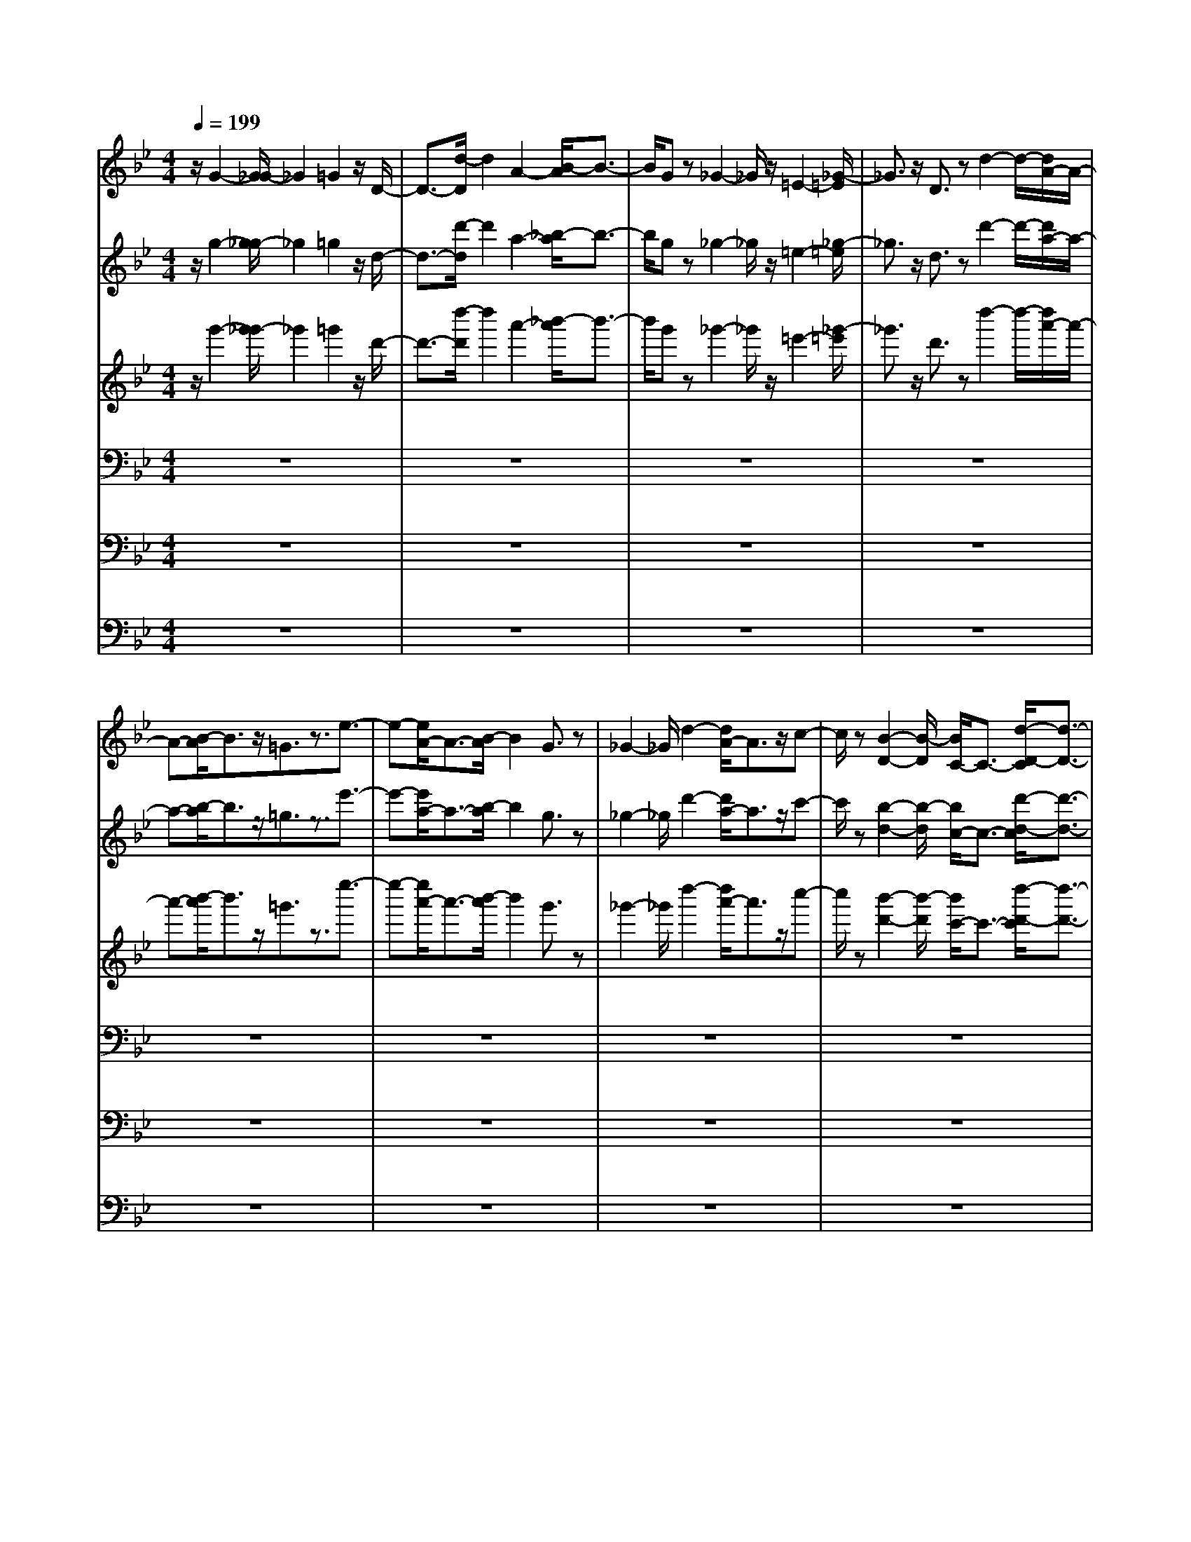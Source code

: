 % input file /home/ubuntu/MusicGeneratorQuin/training_data/bach_new/bwv661.mid
% format 1 file 15 tracks
X: 1
T: 
M: 4/4
L: 1/8
Q:1/4=199
% Last note suggests minor mode tune
K:Bb % 2 flats
%Conductor Track
% Time signature=2/2  MIDI-clocks/click=48  32nd-notes/24-MIDI-clocks=8
V:1
%Man 8
%%MIDI program 19
z/2G2-[G/2_G/2-]_G2=G2z/2D/2-|D3/2-[d/2-D/2] d2 A2- [B/2-A/2]B3/2-|B/2Gz_G2-_G/2z/2=E2-[_G/2-=E/2]|_G3/2z/2 D3/2zd2-d/2-[d/2A/2-]A/2-|
A-[B/2-A/2]B3/2z/2=G3/2z3/2e3/2-|e-[e/2A/2-]A3/2-[B/2-A/2]B2G3/2z|_G2- _G/2d2-[d/2A/2-]A3/2z/2c-|c/2z[B2-D2-][B/2-D/2] [B/2C/2-]C3/2- [d/2-D/2-C/2][d3/2-D3/2-]|
[d/2-D/2][d2G,2]z/2[_d2-=G2-][_d/2-G/2=E/2-][_d2=E2][=d/2-F/2-]|[d3/2-F3/2-][d/2-F/2D/2-] [d-D]d _D/2-[=e2-_D2]=e/2-[=e=B,-]|=B,3/2[a2-_D2]a/2- [a2-A,2] [a/2_d/2-A/2-][_d3/2-A3/2-]|[_d/2A/2-][A/2=E/2-]=E2[=d2-F2][d/2=D/2-]D2B/2-|
[g2-B2] [g2-=E2-] [g/2-=E/2][g/2F/2-][a2-F2][b/2-a/2D/2-][b/2-D/2-]|[b/2-D/2]b/2-[b/2_D/2-][a2-_D2][a/2A/2-] [f-A]f- [f/2=E/2-][g3/2-=E3/2]|[g/2-G/2-][g/2=e/2-G/2]=e/2z3/2F/2-[d2-F2]d/2- [=e/2-d/2]=e3/2-|[=e/2d/2-][f2-d2-][f/2d/2]g2-[g/2=D/2-][f2-D2-][f/2D/2]|
_e2- [e/2d/2-F/2-][d3/2-F3/2] d/2cz3/2[=B-G-]|[=B3/2-G3/2-][=B/2-A/2-G/2] [=BA]z/2[g2-=B2-][g/2-=B/2] [gc-]c-|c/2[=B3/2G3/2-] G-[A3/2-G3/2]A/2z/2[=B2-G2-][=B/2G/2F/2-]|Fz/2_E/2- [c3E3-][d/2-E/2]d3/2-[e-dc-]|
[ec-]c/2f3/2z/2C/2- [e2-C2-] [e/2C/2-][d-C]d/2-|d/2-[d/2c/2-][c2E2-][_B/2-E/2]Bz[A2-F2-][A/2-F/2]|[A3/2G3/2-]G[f2-A2-][f/2-A/2][fB-] B-[B/2F/2-][A/2-F/2-]|[A3/2-F3/2-][A/2G/2-F/2-] [G-F]G/2-[G/2F/2-] [A2F2] E2-|
E/2z/2D/2-[B3/2-D3/2]B c2 [d2B2-]|B/2e2-e/2[d2-_B,2-][d/2c/2-B,/2-][c/2-B,/2] c3/2[B/2-D/2-]|[B3/2D3/2-]D/2 A2 E/2-[G2-E2]G/2B-|B-[B/2A,/2-][c2-A,2-][c/2-A,/2-] [d/2-c/2A,/2-][d3/2A,3/2] B,/2-[c3/2-B,3/2-]|
[cB,]B2[A2-C2]A/2G2-G/2|D/2-[_G2-D2-][_G/2=E/2-D/2]=E2[d2-_G2-][d/2=G/2-_G/2]=G/2-|G3/2[_G2-D2-][_G/2D/2-] [=E3/2-D3/2]=E[_G3/2-D3/2-]|[_G/2D/2-][D/2C/2-]C2[=G2-B,2-][G/2-B,/2][GD-]D-[e/2-G/2-G/2-D/2]|
[e2-G2G2] [e/2A/2-A/2-][A/2-A/2]A z/2[A2-G2-G2-][A/2-G/2G/2_G/2-_G/2-][A/2_G/2-_G/2-][_G/2-_G/2-]|[_G_G][d2-=E2-=E2-][d/2=E/2=E/2][_G-_G]_G3/2 [B2-=G2-G,2-]|[B/2-G/2G,/2][B2-_G,2][B/2-=G,/2-][B2-D2G,2][B3/2-G3/2-D,3/2][B/2-G/2]B/2[A/2-_G/2-D/2-]|[A2-_G2-D2] [A_G-A,-][_G/2A,/2-]A,/2- [B,/2-A,/2][d2-=G2-B,2][dG-G,]G/2|
z_G,/2-[c2-A2-_G,2][c2-A2-=E,2-][c/2A/2=E,/2] [d2-_G,2-]|[d/2-_G,/2D,/2-][d3/2D,3/2] z/2[_G2-D2-][_G/2-D/2][_G/2A,/2-]A,3/2-[B/2-=G/2-B,/2-A,/2][B/2-G/2-B,/2-]|[B-G-B,][B/2G/2-=G,/2-][G/2G,/2-] G,3/2z/2 [c2-_G2-_E2-] [c/2-_G/2-E/2A,/2-][c3/2-_G3/2-A,3/2-]|[c/2-_G/2A,/2][d/2-c/2B,/2-][d3/2-B,3/2][d/2G,/2-][e3/2-G,3/2]e/2-[e/2_G,/2-][d3/2-_G,3/2]d/2[B/2-D/2-]|
[B-D]B/2-[B/2A,/2-] A,/2-[_g3/2-c3/2-A,3/2] [_g/2-c/2-C/2-][_g/2c/2A/2-C/2-][A/2-C/2]A[D/2-B,/2-][=g-D-B,-]|[g/2-D/2B,/2-][g3/2B,3/2-] [a3/2-B,3/2][a=G-][b2-G2-][b/2G/2-][c'/2-G/2]c'/2-|c'-[c'/2=G,/2-][b2-G,2]b/2 a2- [a/2g/2-D/2-B,/2-][g3/2-D3/2-B,3/2-]|[g/2D/2B,/2]fz3/2[e2-G2-C2-][e/2-G/2-C/2][eG-D-][G-D]G/2-|
[c'2G2-E2] [G3/2F3/2-]F[c2E2]D3/2-|DC/2-[=e3/2-G3/2C3/2-][=e/2C/2]B,z3/2 A,/2-[f3/2-c3/2-A,3/2-]|[f-c-A,-][g/2-f/2c/2-A,/2][g3/2-c3/2-][a/2-g/2c/2][a3/2F3/2-]F/2-[b/2-F/2] b2|[a2-F,2-] [a/2F,/2-][g/2-F,/2]g2[f2-C2-A,2][f/2C/2-][_e/2-C/2-]|
[e/2-C/2]e3/2 [d2-F2-B,2] [d/2-F/2-][dF-C-][FC-]C/2[b-D-]|[b-D-][b/2-E/2-D/2][b/2E/2-] Ez/2[B2-D2-][B/2-D/2] [B/2C/2-]C3/2-|[C/2B,/2-][d2F2B,2]_A,2z/2G,/2-[e3/2-B3/2-G,3/2][e-B-]|[e2-B2-B,2] [e/2B/2C/2-][g2C2]D2-D/2C/2-[c/2-C/2-]|
[c2-C2-] [c/2C/2B,/2-]B,3/2 [=e2B2=A,2-] [A,/2G,/2-]G,3/2|z/2A,/2-[f-c-A,] [f-c-][f2-c2-C2-][f/2-c/2-C/2][f/2c/2-D/2-] [a/2-c/2D/2-][a3/2-D3/2]|[a/2E/2-]E2[d2-D2-][d/2-D/2C/2-][d/2C/2-]C3/2B,/2-[_g/2-B,/2-]|[_g3/2-B,3/2][_g/2A,/2-] A,/2z3/2 B,/2-[=g2-d2-B,2-][g/2-d/2B,/2A,/2-][g-c-A,-]|
[g-c-A,][g/2-c/2G,/2-][g/2d/2-G,/2-] [d3/2-G,3/2-][d/2A,/2-G,/2] [G2A,2] B,/2-[g3/2-B,3/2-]|[g/2-B,/2][g/2d/2-D/2-][d3/2D3/2-][D/2C/2-][_e2C2][c3/2E3/2]z[d/2-B/2-D/2-]|[d3/2-B3/2D3/2-][d/2D/2-] [c3/2A3/2-D3/2-][A/2-D/2-] [d/2-B/2-A/2D/2-][dB-D-][B/2D/2-] D/2-[e3/2-G3/2-D3/2-]|[e/2G/2D/2-]D/2-[d/2-D/2-][d/2-A/2-D/2] [d3/2A3/2-][BA-]A[c2-D2-D2-][c/2D/2-D/2-]|
[AD-D-][D-D] D/2G2-G/2_G2-[B/2-=G/2-_G/2G,/2-][B/2-=G/2-G,/2-]|[B3/2G3/2G,3/2-][D3/2-G,3/2]D/2-[d/2-c/2-D/2_G,/2-] [d2c2_G,2-] [A3/2-_G,3/2]A/2-|[A/2=G,/2-][e2-B2-G,2-][e/2-B/2G/2-G,/2][e/2G/2-]G/2 z/2[d2-_G2-C2-][d/2-_G/2C/2-][d-A-C-]|[d-A-C][d/2-A/2][d2-B2-D2-][d/2B/2E/2-D/2] [=G2E2] [_G2-D2-]|
[_G/2D/2B,/2-][d2B,2]C/2-[A2C2]A,/2-[cA,]zB,/2-|[d2-B2-B,2] [d/2B/2-A,/2-][c-BA,-][cA,-][A,/2G,/2-][dG,-] G,A,/2-[=G/2-A,/2-]|[GA,-]A,/2[g3=B,3-][d3/2-=B,3/2] d/2[e3/2-C3/2-]|[eC-]C/2-[c/2-C/2] cD- [=B2-D2-] [=B/2D/2-][A-D]A/2-|
A[=B2G2-]G/2-[G/2-G/2] Gz/2=B,/2- [g2-=B,2-]|[g/2=B,/2-][d/2-=B,/2]d3/2-[e/2-d/2C/2-][e-C] e/2z/2c2z/2F/2-|[_a2-F2-] [_a/2-F/2-][_a/2d/2-F/2-][d3/2-F3/2][e/2-d/2G/2-][e2G2][c-_A-]|[c/2_A/2-]_A/2-[_A/2G/2-][=B2-G2-][g/2-=B/2G/2E/2-] [g3/2-E3/2]g/2 [d2-F2-]|
[d/2F/2D/2-][f/2-D/2]f2[e2-C2-][e/2-C/2][e2-=B2][e/2-c/2-G,/2-]|[e2-c2G,2-] [e3/2-d3/2-G,3/2][e/2-d/2-] [e/2-d/2c/2-C,/2-][e3/2-c3/2-C,3/2] [e/2-c/2][e3/2-_B3/2-]|[e/2-B/2-][e/2-B/2_E,/2-][e3/2-=A3/2-E,3/2][e-A][e2-G2][e/2-F,/2-] [e2A2-F,2-]|[A/2F,/2E,/2-]E,z[c2A2F,2-]F,/2G,2-[G,/2F,/2-][A/2-F/2-F,/2-]|
[A3/2-F3/2-F,3/2][A3/2F3/2-E,3/2-][F/2-E,/2]F/2 D,/2-[c2A2-D,2][A/2C,/2-]C,-|C,/2z/2[d2-B2-B,,2-][d/2-B/2-B,,/2][d/2-B/2] [d2-A2-] [d/2-B/2-A/2_B,/2-][d3/2-B3/2-B,3/2]|[d/2-c/2-B/2][d2-c2][d2-B2-B,,2-][d/2-B/2-B,,/2][d/2-B/2A/2-][d2-A2][d/2-G/2-D,/2-]|[d3/2-G3/2D,3/2][d2-_G2-][d/2-_G/2] [d/2-E,/2-][d2-=G2-E,2][d/2G/2D,/2-]D,-|
D,/2z/2[B2-G2-E,2][B3/2-G3/2F,3/2-][B/2F,/2-]F,/2[G2-E2E,2-][G/2E,/2D,/2-]|D,2 [B2-G2-C,2-] [B/2G/2-C,/2B,,/2-][G2-B,,2][G/2-A,,/2-][c-G-A,,-]|[c-G-A,,][c2-G2-G,,2-][c/2-G/2-G,,/2-][c/2-G/2_G/2-A,,/2-G,,/2] [c2-_G2A,,2] [c2-=E2-B,,2-]|[c/2-=E/2-B,,/2A,,/2-][c/2-_G/2-=E/2A,,/2-][c3/2-_G3/2-A,,3/2][c2-_G2-G,,2-][c/2-_G/2-G,,/2][c/2-_G/2_G,,/2-][c2-=G2-_G,,2][c/2-G/2-=E,,/2-]|
[c/2-G/2=E,,/2-][c3/2-=E,,3/2] [c-_G,,-][c-A-_G,,] [c-A-][c/2-A/2G/2-][c2-G2-][c/2-G/2_G/2-D,/2-]|[c2-_G2D,2] [c2-=E2-] [c/2-=E/2][c2-D2-_G,2-][c/2D/2-_G,/2-][A/2-D/2-_G,/2][A/2-D/2-]|[A-D-][A/2D/2-D,/2-][B2-D2-D,2-][B/2D/2-D,/2-] [c3/2-D3/2-D,3/2][c/2-D/2-] [c/2B/2-D/2-=G,/2-][B3/2-D3/2-G,3/2-]|[B/2D/2G,/2-][A2-C2-C2G,2-][A/2C/2B,/2-G,/2-][=G2-B,2-B,2G,2-][G/2B,/2A,/2-G,/2-][_G2A,2-A,2G,2-][=G/2-B,/2-B,/2-A,/2G,/2-]|
[G3/2-B,3/2-B,3/2G,3/2-][G/2B,/2-G,/2-] [D2-B,2-G,2-] [D/2=B,/2-_B,/2-G,/2-][_E/2-=B,/2-=B,/2-_B,/2G,/2-][E2=B,2-=B,2-G,2-][F-=B,-=B,-G,-]|[F3/2=B,3/2-=B,3/2-G,3/2-][E/2-=B,/2-=B,/2G,/2-] [E/2-=B,/2G,/2-][E-G,-][E/2-D/2-G,/2-] [E2-D2-D2G,2-] [E/2-D/2C/2-C/2-G,/2-][E3/2-C3/2-C3/2G,3/2-]|[E/2-C/2=B,/2-G,/2-][E2-=B,2-=B,2G,2-][E/2-C/2-=B,/2G,/2-][E2C2-C2-G,2-][G2-C2-C2-G,2][G/2C/2-C/2-][F/2-C/2-C/2-]|[F2C2-C2-] [E2-C2-C2-] [E/2C/2-C/2-][D/2-C/2-C/2G,/2-][D2-C2-G,2][D-C-_G,-]|
[D-C-_G,][=E/2-D/2C/2_B,/2-B,/2-=G,/2-][=E3/2-B,3/2B,3/2G,3/2][_G/2-=E/2A,/2-A,/2-D,/2-][_G3/2-A,3/2-A,3/2-D,3/2][_G/2A,/2-A,/2][=G/2-D/2-A,/2G,/2-] [G3/2-D3/2G,3/2-][G/2-G,/2-]|[G2-A,2-G,2] [G/2-B,/2-A,/2][G2-B,2][G2-G,2-][G/2-G,/2]G/2-[G/2-_E/2-]|[G2E2] [A2-C2] [A/2D/2-][B3/2-D3/2] B[A-E-]|[A-E][B/2-A/2D/2-][B2D2][c2C2-]C/2 [d2B,2]|
[B2A,2-] A,/2[e2-G2G,2-][e/2C/2-G,/2-][g2-C2G,2-][g/2D/2-G,/2-][f/2-D/2-G,/2-]|[f/2-D/2-G,/2][f/2-D/2]f/2-[f/2e/2-B,/2-] [e-B,]e/2-[e/2F,/2-] [d2-A,2-F,2-] [d/2F/2-A,/2F,/2-][c/2-F/2F,/2-][c-F,-]|[c/2-F,/2-][c/2C/2-F,/2-][B2-C2F,2-][B/2A/2-E/2-F,/2-][A/2E/2F,/2-] F,3/2-[D/2-F,/2-] [B2-D2-F,2-]|[B/2D/2-F,/2][A2-D2-][A/2D/2-B,/2-][B2D2-B,2-][FD-B,] D/2z/2[E/2-A,/2-][f/2-E/2-A,/2-]|
[f2E2-A,2-] [c3/2-E3/2A,3/2-][c/2-A,/2] [c/2D/2-B,/2-][d2-D2-B,2-][d/2D/2B,/2-][BB,-]|B,/2z/2[E/2-C/2-][A2-E2-C2-][A/2E/2-C/2-] [G/2-E/2-C/2][G-E-][GF-E-][A3/2-F3/2-E3/2-]|[A/2F/2-E/2-][F/2-F/2E/2-][F/2E/2-]E-[E/2-A,/2-][f2-E2-A,2-][f/2E/2-A,/2-][c2E2-A,2][d/2-E/2D/2-B,/2-]|[d3/2D3/2-B,3/2-][D/2-B,/2-] [B2D2B,2] [g/2-A/2-][gA-E-][A-E-][cA-E-][A/2-E/2-]|
[AE-][d/2-B/2-F/2-E/2][d3/2-B3/2-F3/2-][d/2B/2-B/2G/2-F/2][B3/2G3/2-]G/2[A2-F2-][A/2-F/2]|[f/2-A/2D/2-][f/2D/2-]D3/2[c3/2-A3/2E3/2-] [c/2-E/2][c/2C/2-][e3/2C3/2]z/2B,/2-[d/2-B/2-B,/2-]|[d3/2B3/2-B,3/2]B/2 c2 [B2F2-D2-] [f3/2F3/2-D3/2-][F/2D/2-]|D/2-[F/2-E/2-D/2C/2-][F-EC-] [F/2-C/2]FA3/2-[A/2D/2-B,/2-][G2-D2B,2]G/2|
B3/2z/2 [C/2-A,/2-][c2-C2A,2]c/2z/2d2-[d/2A,/2-F,/2-]|[c2-A,2-F,2-] [f/2-c/2A,/2-F,/2-][f/2A,/2-F,/2-][A,F,-] [D/2-F,/2][F2-D2-][F/2D/2-][B-D]|B-[B/2A/2-C/2-F,/2-][A-CF,]Ac2-[c/2B,/2-G,/2-] [=E2-B,2-G,2-]|[=E/2B,/2-G,/2-][B2-B,2-G,2-][B/2A/2-B,/2G,/2-][A-G,] A[c3/2A,3/2-]A,/2-[B,/2-A,/2][d/2-B,/2-]|
[d3/2B,3/2][F2-C2-][F/2C/2] [B2D2] =E/2-[G3/2-=E3/2]|G/2F/2-[A3/2-F3/2F,3/2-][A/2F,/2]G,2-G,/2F,/2- [f2-d2-F,2]|[f2d2B,2] z/2[g2e2B,,2-]B,,/2E,2D,/2-[f/2-B/2-D,/2-]|[f3/2-B3/2-D,3/2][f/2B/2-F,/2-] [B/2-F,/2]B3/2- [e/2-B/2G,/2-][e2-G,2-][e/2G,/2]A,-|
A,-[A,/2G,/2-][B3/2-G,3/2]B/2-[B-B,]B3/2- [B/2-B,,/2-][g3/2-B3/2-B,,3/2]|[g/2-B/2-][g/2-B/2E,/2-][g/2E,/2-]E,z/2[f2-B2-D,2-][f/2-B/2-F,/2-D,/2][f3/2-B3/2-F,3/2][f/2B/2-][B/2A,,/2-]|[e2-c2-A,,2-] [e/2-c/2-E,/2-A,,/2][e2-c2E,2][e2-B2-D,2-][e/2-B/2D,/2][e-A-F,-]|[e-A-F,][e/2B/2-A/2A,/2-][B3/2-A,3/2]B/2-[eB-B,,-][BB,,-][E,/2-B,,/2] [c3/2-A3/2-E,3/2][c/2-A/2-]|
[c/2A/2-C,/2-][eA-C,-][A-C,][A/2D,/2-][f2-B2-D,2-][f/2-B/2-D,/2][f/2e/2-B/2-] [e3/2B3/2-][B/2-B,,/2-]|[d2-B2-B,,2-] [d/2c/2-B/2-B,,/2-][c-B-B,,][cB-][d/2-B/2B,/2-][d3/2-B,3/2]d/2=e-|=e[f3/2=E3/2-G,3/2-][=E/2G,/2-][g/2-G,/2]gz[=a-FF,-][a3/2-F,3/2-]|[a/2B,/2-F,/2-][B,3/2F,3/2-] F,/2-[A,/2-F,/2-][c3/2-A,3/2F,3/2][c/2G,/2-]G,2A,/2-[c'/2-A,/2-]|
[c'3/2-A,3/2][c'2-B,2-][c'/2B,/2] [C/2-F,/2-][a-C-F,][aC]D3/2|z[_E/2-C/2-][g2-E2-C2-][g/2E/2-C/2-] [f-EC-][f-C] f/2[_e3/2-G,3/2-]|[e/2G,/2-]G,/2-[d2-G,2-][d/2-G,/2][e/2-d/2G/2-] [e3/2G3/2-]G/2- [f-G]f|[g2E2-C2-] [E/2C/2]azG,/2-[b2-D2-G,2-][b/2D/2G,/2-][a/2-C/2-G,/2-]|
[a3/2-C3/2G,3/2-][a/2G,/2-] [g2B,2G,2-] [_g2-A,2-G,2-] [_g/2B,/2-A,/2G,/2][=g3/2-B,3/2-]|[g/2-B,/2][g/2C/2-][b2-C2][b/2D/2-G,/2-][a2-D2G,2-][a/2E/2-G,/2-] [g/2-E/2-G,/2][g3/2E3/2]|[f2-F2-D2-] [f/2F/2-D/2-][e/2-F/2D/2-][e-D] e/2-[e/2F/2-][d2F2-][c-F-]|[c/2F/2]z[=B2-G,2-][=B/2G,/2-] [_A/2-G,/2]_A2[G3/2-=B,3/2-]|
[G=B,-][F-=B,] F/2z[E2-C2-][E/2-C/2-] [d-E-C][d-E-]|[d/2-E/2-][d/2c/2-E/2-E/2-][c3/2-E3/2-E3/2][c/2_B/2-E/2]B z[=A2-F,2-][A/2-F,/2-][A/2G/2-F,/2-]|[G-F,]G/2z/2 [F3/2A,3/2]z/2 E/2z2[D3/2-_B,3/2-]|[D-B,][D2C2-][d/2-C/2B,/2-][d3/2B,3/2]z/2F2[e/2-A/2-F,/2-]|
[e2A2-F,2] [d2-A2-B,2-] [d/2A/2-B,/2][e2A2-A,2-][A/2A,/2][c-C-]|[c/2C/2-]C/2z/2[f2-F2-B,2-][f/2F/2B,/2-] [e2-G2B,2-] [e/2F/2-B,/2-][f/2-F/2-B,/2][f-F-]|[f/2-F/2][f/2d/2-B/2-][d/2B/2-]B-[B/2B,/2-][g2-d2-B,2][g/2-d/2E/2-][g3/2-c3/2-E3/2][g-cD-]|[g3/2-d3/2-D3/2][g/2-d/2] [g/2-B/2F/2-][g3/2-F3/2] [g/2-A,/2-][g2-A2-A,2-][g/2-A/2-E/2-A,/2][g/2_g/2-A/2-E/2-][_g/2-A/2-E/2-]|
[_g-A-E][_g/2A/2-D/2-][=g/2-A/2D/2-] [g3/2-D3/2][g3/2-B3/2G3/2-][g-G] [g2-c2-A2-]|[g/2-c/2-A/2D/2-][a/2-g/2c/2-D/2-][a/2c/2-D/2-][c-D][c/2-E/2-][_g2-c2-E2][_g2c2-C2-][c/2-C/2][=g/2-c/2-D/2-]|[g2-c2-D2] [g3/2-c3/2E3/2-][gE][d2-B2-D2][d/2-B/2A/2-G/2-][d/2A/2-G/2-][A/2-G/2-]|[A/2-G/2]A/2[e2-G2-G,2-][e/2-G/2-G,/2-][e/2-G/2-C/2-G,/2] [e2G2-C2] [G/2-B,/2-][d3/2-G3/2-B,3/2-]|
[d/2-G/2-B,/2][d3/2-G3/2-D3/2] [dG-][c/2-G/2E/2-][c2-E2][c/2F/2-] F2|[G2-E2-] [G/2-G/2-E/2][G-G]GG,/2-[e2-G,2][e-C-]|[eC-]C/2[d2B,2]D2z/2 [A2-_G,2-]|[A/2-_G,/2][AC-]C3/2[G2-B,2-][G/2D/2-B,/2]D/2- [_G3/2-D3/2]_G/2|
E/2-[=G3/2-E3/2] G/2-[B/2-G/2=G,/2-][B3/2-G,3/2-][B/2C/2-G,/2][A2-C2][c/2-A/2A,/2-][c/2A,/2-]|A,3/2[d2-B,2-G,2-][d/2-B,/2A,/2-G,/2-] [d/2-A,/2-G,/2][d3/2-A,3/2] [d2-G2-B,2]|[d/2-G/2-][d-G-D][d-G-][d/2-B/2-G/2][d2-B2-D,2-][d/2-B/2-G,/2-D,/2][d2-B2G,2][d/2-A/2-_G,/2-]|[d3/2-A3/2-_G,3/2][d2-A2-A,2][d/2-A/2-] [d/2-A/2G/2-B,/2-][d2-G2-B,2][d/2-G/2C/2-][d-C-]|
[d-C]d/2-[d2-D2-B,2-][d/2-D/2-B,/2] [d3/2-D3/2-D3/2-][dDDD,-][B3/2-D,3/2-]|[B/2-D,/2][B2-=G,2-][B/2G,/2F,/2-][A2-F,2][A2-A,2]A/2=E/2-|[=E3/2-_D,3/2]=E/2- [=EG,-]G,3/2[D2-_G,2][D/2A,/2-][_D-A,-]|[_D/2-A,/2]_D/2-[_D/2B,/2-][=D3/2-B,3/2-][D/2-B,/2=D,/2-][D/2D,/2-] [F3/2-D,3/2]F/2- [F/2=E/2-=G,/2-][=E3/2G,3/2-]|
[G,/2=E,/2-][G3/2-=E,3/2] G/2-[G/2F,/2-][A2-F,2][A=E,-] =E,3/2D,/2-|[A,2-D,2] [A,2-_D,2-] [A,/2_D,/2][F2-=D,2-][F/2-=E,/2-D,/2][F-=E,-]|[F-=E,][F/2F,/2-][D-F,]D-[DG,-]G,/2z A,/2-[_D3/2-A,3/2-]|[_D/2-A,/2]_D/2-[_D/2=B,/2-]=B,3/2-[=B,/2A,,/2-][A,3/2-A,,3/2]A,/2-[=B,/2-A,/2] =B,2-|
=B,/2_D2[=D2-A,2-][D/2A,/2][=E2-G,2-][=E/2G,/2][F/2-F,/2-]|[F/2-F,/2]F3/2 [G2-=E,2-] [G/2=E,/2][F2-D,2-][F/2D,/2_D,/2-][=E-_D,-]|[=E-_D,][F-=E=D,-] [F3/2D,3/2][G2-=E,2-][G/2=E,/2] [A2-F,2]|[A/2G,/2-][B3/2-G,3/2] B/2[_D-_DA,-][_DA,-]A,/2[d2-=D2-D2-_B,2][d/2D/2-D/2-][=e/2-D/2-D/2-]|
[=e/2-D/2-D/2][=eD-]D/2- [d2-D2-F,2] [a/2-d/2D/2-G,/2-][a/2D/2-G,/2-][DG,] z/2[A3/2-_D3/2-A,3/2-]|[A_D-A,-][_d2-_D2-A,2-][_d/2_D/2A,/2-][=B3/2-=D3/2A,3/2-][=B/2-A,/2-][=d/2-=B/2=B,/2-A,/2-] [d/2=B,/2-A,/2-][=B,/2A,/2-]A,-|[=e2-_D2-A,2-] [=e/2-_D/2-A,/2-][f/2-=e/2_D/2-A,/2-][f3/2-_D3/2-A,3/2][f/2_D/2-][=e2-_D2-G,2-][=e/2_D/2-G,/2-][a/2-_D/2-G,/2-]|[a_DG,-]G,/2[A2-=D2-F,2-][A/2D/2-F,/2-] [d3/2D3/2-F,3/2-][D/2-F,/2-] [D/2G,/2-F,/2=E,/2-][_d3/2-G,3/2-=E,3/2-]|
[_d/2-G,/2-=E,/2-][=e/2_d/2G,/2-=E,/2-][G,3/2=E,3/2-]=E,/2[f2-A,2-D,2-][f/2-A,/2-D,/2-][g/2-f/2A,/2-D,/2-] [g-A,D,-][g/2-D,/2-][g/2D/2-D,/2-]|[f2-D2-D,2-] [f/2D/2-D,/2-][aDD,-]D,[A2-_D2-G,2-][A/2_D/2-G,/2-][=e_D-G,-]|[_D3/2G,3/2][=d2-=D2-F,2-][d/2D/2-F,/2-] [fD-F,-][D/2-F,/2]D/2- [_d/2-=E/2-D/2_B,/2-][_d3/2-=E3/2-B,3/2-]|[_d/2=E/2-B,/2-][g/2-=E/2B,/2-][g/2B,/2-]B,-[D/2-B,/2][f2-D2-A,2-][f/2D/2-A,/2-][a2-D2-A,2-][b/2-a/2D/2-A,/2G,/2-]|
[b3/2D3/2-G,3/2-][D/2-G,/2-] [=d3/2D3/2G,3/2-]G,[g/2-D/2A,/2-][g/2-_D/2A,/2-][g/2-=D/2A,/2-] [g/2-_D/2-A,/2-][g/2=D/2_D/2-A,/2-][=e_D-A,-]|[_D-A,-][=D/2-_D/2A,/2D,/2-][f3/2-=D3/2D,3/2-][f-D,-] [f2-_B2-D,2-] [f/2-B/2D,/2-][f3/2-A3/2-D,3/2-]|[f/2-A/2-D,/2-][f/2-A/2G/2-D,/2-][f3/2-G3/2D,3/2][f2-F2-][f/2-F/2]f/2-[f2-_E2-][f/2-E/2D/2-]|[f2-D2D,2-] [f-CD,-][f-D,] [f/2-=B,/2-G,/2-][f2-=B,2-=B,2-G,2-][f/2=B,/2-=B,/2G,/2-][_e-=B,-G,-]|
[e/2-=B,/2-G,/2][e/2-=B,/2][e/2d/2-A,/2-F,/2-][d2A,2-F,2-][e2-A,2F,2-][e/2G,/2-F,/2_E,/2-] [f2-G,2-E,2-]|[f/2G,/2-E,/2-][g3/2-G,3/2E,3/2] g/2[a3/2F,3/2-D,3/2-] [F,/2D,/2-][=b/2-D,/2]=b z[E,/2-C,/2-][c'/2-E,/2-C,/2-]|[c'2-E,2-C,2-] [c'/2E,/2-C,/2-][_a2E,2-C,2][E,/2-B,,/2-][g2E,2-B,,2-][f-E,-B,,-]|[f-E,-B,,][f/2E,/2-][e2-E,2-A,,2-][e/2E,/2-A,,/2-] [d2-E,2-A,,2] [d/2E,/2-=G,,/2-][c3/2-E,3/2-G,,3/2-]|
[cE,-G,,-][B/2-E,/2-G,,/2][B/2E,/2-] E,-[A2-E,2-F,,2-][A/2E,/2F,,/2-][B2-D,2-F,,2-][B/2D,/2F,,/2-]|[c2-C,2-F,,2-] [c/2C,/2F,,/2-][B2D,2-F,,2-][A/2-E,/2-D,/2F,,/2-][A2E,2F,,2-][G-F,-F,,-]|[GF,-F,,-][F,/2F,,/2][F2G,2-][E/2-A,/2-G,/2] [E/2A,/2-]A,3/2 [D2-_B,2-B,,2-]|[D/2B,/2-B,,/2][B,2-C,2-][B,/2-C,/2][B2B,2-D,2-][B,/2-D,/2][B,/2E,/2-] E,3/2-[E,/2D,/2-]|
[B,2-D,2] [B,C,-]C,3/2[F,/2-B,,/2-][D3/2F,3/2-B,,3/2-][F,/2B,,/2]A,,-|A,,3/2-[E,/2-A,,/2G,,/2-] [E2-B,2-E,2G,,2-] [E/2B,/2-G,,/2-][F2-B,2-G,,2][F/2B,/2E,/2-][G-E,-]|[G-E,]G/2_A3/2z/2_E,,/2- [G2-E,,2-] [G/2F/2-E,,/2-][F/2-E,,/2]F-|F/2[E2B,2-G,,2][D3/2B,3/2-] B,-[C/2-B,/2A,,/2-][C2-A,,2-][C/2-B,/2-B,,/2-A,,/2]|
[C2-B,2B,,2] [C2-A,2-C,2-] [C/2-A,/2D,/2-C,/2][C2G,2-D,2][A,/2-G,/2C,/2-][A,-C,-]|[A,/2-C,/2-][A,/2C,/2B,,/2-][B,B,,-] B,,A,,/2-[C3/2-A,,3/2-][C/2-A,,/2G,,/2-][C2-G,,2][C/2-_G,,/2-]|[C_G,,-]_G,,/2z/2 C3[D2D,2-]D,-|[E3/2-D,3/2][E/2-D,,/2-] [E/2D/2-D,,/2-][D2D,,2-][C2D,,2][B,3/2-_G,3/2-]|
[B,/2_G,/2]z/2A,2z/2[G2-B,2-=G,2][G/2B,/2-] [=A/2-B,/2]A3/2-|A/2[G2-D2-B,2-][d/2-G/2D/2-B,/2-][d/2D/2-B,/2-][D/2B,/2-] B,/2z/2[D2-C2-A,2-][D/2C/2-A,/2-][_G/2-C/2-A,/2-]|[_GC-A,-][C/2A,/2][=E2-B,2-G,2-][=E/2B,/2-G,/2-] [=G-B,-G,][G/2B,/2]z[A3/2-A,3/2-D,3/2-]|[AA,-D,][A,/2-C,/2-][B2A,2C,2]D,/2- [A3/2-D,3/2-][A/2-D,/2-=G,,/2-] [d/2-A/2D,/2G,,/2-][d/2-G,,/2]d|
A,/2-[D3/2-C3/2-A,3/2] [D/2-C/2-][D/2C/2-=E,/2-][G3/2C3/2-=E,3/2-][C/2-=E,/2][_G2C2-_G,2-][C/2_G,/2][A/2-D,/2-]|[A3/2D,3/2]=G,/2- [D2B,2-G,2] [B,/2_G,/2-]_G,2[d3/2-D3/2-=G,3/2-]|[dD-G,][D3/2-D,3/2]D/2c/2-[c2-_G2-D2-][c/2-_G/2-D/2A,/2-] [c/2_G/2-A,/2-][_G3/2A,3/2]|[B3/2=G3/2-B,3/2-][G/2-B,/2-] [G/2-B,/2G,/2-][G3/2-G,3/2] G/2-[G/2-_E/2-][c2-G2-E2-][c/2-G/2-E/2A,/2-][c/2-G/2-A,/2-]|
[c3/2-G3/2-A,3/2][c/2G/2-B,/2-] [d2-G2-B,2] [e/2-d/2G/2-G,/2-][e3/2G3/2-G,3/2-] [G-G,][d-G-_G,-]|[d3/2-G3/2-_G,3/2][d/2B/2-G/2-D/2-] [B3/2G3/2-D3/2-][G/2D/2A,/2-] [c2_G2-A,2-] [A/2-_G/2-C/2-A,/2][A/2_G/2-C/2-][_G-C-]|[_G/2C/2][B3/2=G3/2-D3/2-] [G/2D/2-]D/2E2-[E/2D/2-][f2-=B2-D2][f/2-=B/2-G/2-]|[f/2=B/2-G/2]=B/2z [e2-c2-=G,2-] [e/2-c/2-G,/2][e/2c/2C/2-]C2[d-F-=B,-]|
[d-F-=B,-][d/2F/2-D/2-=B,/2][F/2-D/2] F3/2-[F/2E/2-] [c2-E2-E2] [c/2F/2-E/2-][=B3/2-F3/2-E3/2]|[=B/2F/2]E/2-[c2E2][G-G] G/2z/2G,/2-[g2-G,2][g/2=B,/2-]|[d2-=B,2] [d/2-A,/2-][e/2-d/2A,/2-][e3/2-A,3/2][e/2C/2-][c-C] c/2z/2D/2-[=B/2-D/2-]|[=B3/2-D3/2][=B/2E/2-] [A2-E2] [A/2D/2-][=B2-D2]=B/2[GF-]|
F/2z/2G,/2-[g2-G,2][g/2=B,/2-] [d2-=B,2] [d/2A,/2-][e3/2-A,3/2-]|[e/2-A,/2-][e/2c/2-A,/2][cC-] C/2z/2=B,/2-[_a2-=B,2][_a/2d/2-D/2-] [d3/2-D3/2]d/2|[e2-C2-] [e/2E/2-C/2][c2E2]D/2-[=B2-D2][=B/2C/2-][g/2-C/2-]|[g3/2-C3/2][g/2=B,/2-] [d3/2-=B,3/2-][d/2-C/2-=B,/2] [d/2C/2-][f/2-C/2]f3/2C/2-[e-G-C-]|
[e3/2-G3/2C3/2-][e2-F2-C2][e/2-G/2-F/2_B,/2-] [e2-G2B,2-] [e/2-C/2-C/2B,/2-][e-C-B,][e/2-C/2]|[e/2-A,/2-][e2-c2-A,2-][e/2-c/2A,/2-][e2-A2A,2][e2-_B2-G,2-][e/2-B/2G,/2-][e/2-G/2-G,/2-]|[e-G-G,][e/2-G/2][e/2-A,/2-] [e2_G2A,2-] A,/2-[_d3/2=E3/2-A,3/2-] [=EA,-][=d-_G-A,-]|[d-_G-A,-][d/2-_G/2D/2-A,/2-][d-DA,-][d/2A,/2-][B,/2-A,/2][d2-B,2-][d/2B,/2-] [_g2A2-B,2-]|
[A/2B,/2-][=g3/2-B3/2-B,3/2] [g/2-B/2]g/2-[g3/2-=G3/2]g/2-[g/2-C/2-][g3/2e3/2C3/2-]C-|[_g3/2A3/2-C3/2]A/2 [=g3/2-B3/2D3/2-][gD-][B3/2-G3/2-D3/2] [B/2G/2]z/2[c-_G-_E-]|[c_G-E-][_G-E-] [=a3/2_G3/2-E3/2-][_G-E-][A3/2_G3/2-E3/2-] [_G-E-][c-_G-E-]|[c_G-E-][_GE] [=B6-=G6-G6-D6-D6-]|
[=B8-G8-G8-D8-D8-]|[=B3-G3-G3-D3-D3-][=B/2G/2-G/2D/2-D/2][G/2D/2] 
V:2
%Man 4
%%MIDI program 19
z/2g2-[g/2_g/2-]_g2=g2z/2d/2-|d3/2-[d'/2-d/2] d'2 a2- [_b/2-a/2]b3/2-|b/2gz_g2-_g/2z/2=e2-[_g/2-=e/2]|_g3/2z/2 d3/2zd'2-d'/2-[d'/2a/2-]a/2-|
a-[b/2-a/2]b3/2z/2=g3/2z3/2e'3/2-|e'-[e'/2a/2-]a3/2-[b/2-a/2]b2g3/2z|_g2- _g/2d'2-[d'/2a/2-]a3/2z/2c'-|c'/2z[b2-d2-][b/2-d/2] [b/2c/2-]c3/2- [d'/2-d/2-c/2][d'3/2-d3/2-]|
[d'/2-d/2][d'2G2]z/2[_d'2-=g2-][_d'/2-g/2=e/2-][_d'2=e2][=d'/2-f/2-]|[d'3/2-f3/2-][d'/2-f/2d/2-] [d'-d]d' _d/2-[=e'2-_d2]=e'/2-[=e'=B-]|=B3/2[a'2-_d2]a'/2- [a'2-A2] [a'/2_d'/2-a/2-][_d'3/2-a3/2-]|[_d'/2a/2-][a/2=e/2-]=e2[=d'2-f2][d'/2=d/2-]d2b/2-|
[g'2-b2] [g'2-=e2-] [g'/2-=e/2][g'/2f/2-][a'2-f2][b'/2-a'/2d/2-][b'/2-d/2-]|[b'/2-d/2]b'/2-[b'/2_d/2-][a'2-_d2][a'/2a/2-] [f'-a]f'- [f'/2=e/2-][g'3/2-=e3/2]|[g'/2-g/2-][g'/2=e'/2-g/2]=e'/2z3/2f/2-[d'2-f2]d'/2- [=e'/2-d'/2]=e'3/2-|[=e'/2d'/2-][f'2-d'2-][f'/2d'/2]g'2-[g'/2=d/2-][f'2-d2-][f'/2d/2]|
_e'2- [e'/2d'/2-f/2-][d'3/2-f3/2] d'/2c'z3/2[=b-g-]|[=b3/2-g3/2-][=b/2-a/2-g/2] [=ba]z/2[g'2-=b2-][g'/2-=b/2] [g'c'-]c'-|c'/2[=b3/2g3/2-] g-[a3/2-g3/2]a/2z/2[=b2-g2-][=b/2g/2f/2-]|fz/2_e/2- [c'3e3-][d'/2-e/2]d'3/2-[e'-d'c'-]|
[e'c'-]c'/2f'3/2z/2c/2- [e'2-c2-] [e'/2c/2-][d'-c]d'/2-|d'/2-[d'/2c'/2-][c'2e2-][_b/2-e/2]bz[a2-f2-][a/2-f/2]|[a3/2g3/2-]g[f'2-a2-][f'/2-a/2][f'b-] b-[b/2f/2-][a/2-f/2-]|[a3/2-f3/2-][a/2g/2-f/2-] [g-f]g/2-[g/2f/2-] [a2f2] e2-|
e/2z/2d/2-[b3/2-d3/2]b c'2 [d'2b2-]|b/2e'2-e'/2[d'2-_B2-][d'/2c'/2-B/2-][c'/2-B/2] c'3/2[b/2-d/2-]|[b3/2d3/2-]d/2 a2 e/2-[g2-e2]g/2b-|b-[b/2A/2-][c'2-A2-][c'/2-A/2-] [d'/2-c'/2A/2-][d'3/2A3/2] B/2-[c'3/2-B3/2-]|
[c'B]b2[a2-c2]a/2g2-g/2|d/2-[_g2-d2-][_g/2=e/2-d/2]=e2[d'2-_g2-][d'/2=g/2-_g/2]=g/2-|g3/2[_g2-d2-][_g/2d/2-] [=e3/2-d3/2]=e[_g3/2-d3/2-]|[_g/2d/2-][d/2c/2-]c2[=g2-B2-][g/2-B/2][gd-]d-[e'/2-g/2-g/2-d/2]|
[e'2-g2g2] [e'/2a/2-a/2-][a/2-a/2]a z/2[a2-g2-g2-][a/2-g/2g/2_g/2-_g/2-][a/2_g/2-_g/2-][_g/2-_g/2-]|[_g_g][d'2-=e2-=e2-][d'/2=e/2=e/2][_g-_g]_g3/2 [b2-=g2-G2-]|[b/2-g/2G/2][b2-_G2][b/2-=G/2-][b2-d2G2][b3/2-g3/2-D3/2][b/2-g/2]b/2[a/2-_g/2-d/2-]|[a2-_g2-d2] [a_g-A-][_g/2A/2-]A/2- [B/2-A/2][d'2-=g2-B2][d'g-G]g/2|
z_G/2-[c'2-a2-_G2][c'2-a2-=E2-][c'/2a/2=E/2] [d'2-_G2-]|[d'/2-_G/2D/2-][d'3/2D3/2] z/2[_g2-d2-][_g/2-d/2][_g/2A/2-]A3/2-[b/2-=g/2-B/2-A/2][b/2-g/2-B/2-]|[b-g-B][b/2g/2-=G/2-][g/2G/2-] G3/2z/2 [c'2-_g2-_e2-] [c'/2-_g/2-e/2A/2-][c'3/2-_g3/2-A3/2-]|[c'/2-_g/2A/2][d'/2-c'/2B/2-][d'3/2-B3/2][d'/2G/2-][e'3/2-G3/2]e'/2-[e'/2_G/2-][d'3/2-_G3/2]d'/2[b/2-d/2-]|
[b-d]b/2-[b/2A/2-] A/2-[_g'3/2-c'3/2-A3/2] [_g'/2-c'/2-c/2-][_g'/2c'/2a/2-c/2-][a/2-c/2]a[d/2-B/2-][=g'-d-B-]|[g'/2-d/2B/2-][g'3/2B3/2-] [a'3/2-B3/2][a'=g-][b'2-g2-][b'/2g/2-][c''/2-g/2]c''/2-|c''-[c''/2=G/2-][b'2-G2]b'/2 a'2- [a'/2g'/2-d/2-B/2-][g'3/2-d3/2-B3/2-]|[g'/2d/2B/2]f'z3/2[e'2-g2-c2-][e'/2-g/2-c/2][e'g-d-][g-d]g/2-|
[c''2g2-e2] [g3/2f3/2-]f[c'2e2]d3/2-|dc/2-[=e'3/2-g3/2c3/2-][=e'/2c/2]Bz3/2 A/2-[f'3/2-c'3/2-A3/2-]|[f'-c'-A-][g'/2-f'/2c'/2-A/2][g'3/2-c'3/2-][a'/2-g'/2c'/2][a'3/2f3/2-]f/2-[b'/2-f/2] b'2|[a'2-F2-] [a'/2F/2-][g'/2-F/2]g'2[f'2-c2-A2][f'/2c/2-][_e'/2-c/2-]|
[e'/2-c/2]e'3/2 [d'2-f2-B2] [d'/2-f/2-][d'f-c-][fc-]c/2[b'-d-]|[b'-d-][b'/2-e/2-d/2][b'/2e/2-] ez/2[b2-d2-][b/2-d/2] [b/2c/2-]c3/2-|[c/2B/2-][d'2f2B2]_A2z/2G/2-[e'3/2-b3/2-G3/2][e'-b-]|[e'2-b2-B2] [e'/2b/2c/2-][g'2c2]d2-d/2c/2-[c'/2-c/2-]|
[c'2-c2-] [c'/2c/2B/2-]B3/2 [=e'2b2=A2-] [A/2G/2-]G3/2|z/2A/2-[f'-c'-A] [f'-c'-][f'2-c'2-c2-][f'/2-c'/2-c/2][f'/2c'/2-d/2-] [a'/2-c'/2d/2-][a'3/2-d3/2]|[a'/2e/2-]e2[d'2-d2-][d'/2-d/2c/2-][d'/2c/2-]c3/2B/2-[_g'/2-B/2-]|[_g'3/2-B3/2][_g'/2A/2-] A/2z3/2 B/2-[=g'2-d'2-B2-][g'/2-d'/2B/2A/2-][g'-c'-A-]|
[g'-c'-A][g'/2-c'/2G/2-][g'/2d'/2-G/2-] [d'3/2-G3/2-][d'/2A/2-G/2] [g2A2] B/2-[g'3/2-B3/2-]|[g'/2-B/2][g'/2d'/2-d/2-][d'3/2d3/2-][d/2c/2-][_e'2c2][c'3/2e3/2]z[d'/2-b/2-d/2-]|[d'3/2-b3/2d3/2-][d'/2d/2-] [c'3/2a3/2-d3/2-][a/2-d/2-] [d'/2-b/2-a/2d/2-][d'b-d-][b/2d/2-] d/2-[e'3/2-g3/2-d3/2-]|[e'/2g/2d/2-]d/2-[d'/2-d/2-][d'/2-a/2-d/2] [d'3/2a3/2-][ba-]a[c'2-d2-d2-][c'/2d/2-d/2-]|
[ad-d-][d-d] d/2g2-g/2_g2-[b/2-=g/2-_g/2G/2-][b/2-=g/2-G/2-]|[b3/2g3/2G3/2-][d3/2-G3/2]d/2-[d'/2-c'/2-d/2_G/2-] [d'2c'2_G2-] [a3/2-_G3/2]a/2-|[a/2=G/2-][e'2-b2-G2-][e'/2-b/2g/2-G/2][e'/2g/2-]g/2 z/2[d'2-_g2-c2-][d'/2-_g/2c/2-][d'-a-c-]|[d'-a-c][d'/2-a/2][d'2-b2-d2-][d'/2b/2e/2-d/2] [=g2e2] [_g2-d2-]|
[_g/2d/2B/2-][d'2B2]c/2-[a2c2]A/2-[c'A]zB/2-|[d'2-b2-B2] [d'/2b/2-A/2-][c'-bA-][c'A-][A/2G/2-][d'G-] GA/2-[=g/2-A/2-]|[gA-]A/2[g'3=B3-][d'3/2-=B3/2] d'/2[e'3/2-c3/2-]|[e'c-]c/2-[c'/2-c/2] c'd- [=b2-d2-] [=b/2d/2-][a-d]a/2-|
a[=b2g2-]g/2-[g/2-g/2] gz/2=B/2- [g'2-=B2-]|[g'/2=B/2-][d'/2-=B/2]d'3/2-[e'/2-d'/2c/2-][e'-c] e'/2z/2c'2z/2f/2-|[_a'2-f2-] [_a'/2-f/2-][_a'/2d'/2-f/2-][d'3/2-f3/2][e'/2-d'/2g/2-][e'2g2][c'-_a-]|[c'/2_a/2-]_a/2-[_a/2g/2-][=b2-g2-][g'/2-=b/2g/2e/2-] [g'3/2-e3/2]g'/2 [d'2-f2-]|
[d'/2f/2d/2-][f'/2-d/2]f'2[e'2-c2-][e'/2-c/2][e'2-=b2][e'/2-c'/2-G/2-]|[e'2-c'2G2-] [e'3/2-d'3/2-G3/2][e'/2-d'/2-] [e'/2-d'/2c'/2-C/2-][e'3/2-c'3/2-C3/2] [e'/2-c'/2][e'3/2-_b3/2-]|[e'/2-b/2-][e'/2-b/2_E/2-][e'3/2-=a3/2-E3/2][e'-a][e'2-g2][e'/2-F/2-] [e'2a2-F2-]|[a/2F/2E/2-]Ez[c'2a2F2-]F/2G2-[G/2F/2-][a/2-f/2-F/2-]|
[a3/2-f3/2-F3/2][a3/2f3/2-E3/2-][f/2-E/2]f/2 D/2-[c'2a2-D2][a/2C/2-]C-|C/2z/2[d'2-b2-B,2-][d'/2-b/2-B,/2][d'/2-b/2] [d'2-a2-] [d'/2-b/2-a/2_B/2-][d'3/2-b3/2-B3/2]|[d'/2-c'/2-b/2][d'2-c'2][d'2-b2-B,2-][d'/2-b/2-B,/2][d'/2-b/2a/2-][d'2-a2][d'/2-g/2-D/2-]|[d'3/2-g3/2D3/2][d'2-_g2-][d'/2-_g/2] [d'/2-E/2-][d'2-=g2-E2][d'/2g/2D/2-]D-|
D/2z/2[b2-g2-E2][b3/2-g3/2F3/2-][b/2F/2-]F/2[g2-e2E2-][g/2E/2D/2-]|D2 [b2-g2-C2-] [b/2g/2-C/2B,/2-][g2-B,2][g/2-A,/2-][c'-g-A,-]|[c'-g-A,][c'2-g2-G,2-][c'/2-g/2-G,/2-][c'/2-g/2_g/2-A,/2-G,/2] [c'2-_g2A,2] [c'2-=e2-B,2-]|[c'/2-=e/2-B,/2A,/2-][c'/2-_g/2-=e/2A,/2-][c'3/2-_g3/2-A,3/2][c'2-_g2-G,2-][c'/2-_g/2-G,/2][c'/2-_g/2_G,/2-][c'2-=g2-_G,2][c'/2-g/2-=E,/2-]|
[c'/2-g/2=E,/2-][c'3/2-=E,3/2] [c'-_G,-][c'-a-_G,] [c'-a-][c'/2-a/2g/2-][c'2-g2-][c'/2-g/2_g/2-D/2-]|[c'2-_g2D2] [c'2-=e2-] [c'/2-=e/2][c'2-d2-_G2-][c'/2d/2-_G/2-][a/2-d/2-_G/2][a/2-d/2-]|[a-d-][a/2d/2-D/2-][b2-d2-D2-][b/2d/2-D/2-] [c'3/2-d3/2-D3/2][c'/2-d/2-] [c'/2b/2-d/2-=G/2-][b3/2-d3/2-G3/2-]|[b/2d/2G/2-][a2-c2-c2G2-][a/2c/2B/2-G/2-][=g2-B2-B2G2-][g/2B/2A/2-G/2-][_g2A2-A2G2-][=g/2-B/2-B/2-A/2G/2-]|
[g3/2-B3/2-B3/2G3/2-][g/2B/2-G/2-] [d2-B2-G2-] [d/2=B/2-_B/2-G/2-][_e/2-=B/2-=B/2-_B/2G/2-][e2=B2-=B2-G2-][f-=B-=B-G-]|[f3/2=B3/2-=B3/2-G3/2-][e/2-=B/2-=B/2G/2-] [e/2-=B/2G/2-][e-G-][e/2-d/2-G/2-] [e2-d2-d2G2-] [e/2-d/2c/2-c/2-G/2-][e3/2-c3/2-c3/2G3/2-]|[e/2-c/2=B/2-G/2-][e2-=B2-=B2G2-][e/2-c/2-=B/2G/2-][e2c2-c2-G2-][g2-c2-c2-G2][g/2c/2-c/2-][f/2-c/2-c/2-]|[f2c2-c2-] [e2-c2-c2-] [e/2c/2-c/2-][d/2-c/2-c/2G/2-][d2-c2-G2][d-c-_G-]|
[d-c-_G][=e/2-d/2c/2_B/2-B/2-=G/2-][=e3/2-B3/2B3/2G3/2][_g/2-=e/2A/2-A/2-D/2-][_g3/2-A3/2-A3/2-D3/2][_g/2A/2-A/2][=g/2-d/2-A/2G/2-] [g3/2-d3/2G3/2-][g/2-G/2-]|[g2-A2-G2] [g/2-B/2-A/2][g2-B2][g2-G2-][g/2-G/2]g/2-[g/2-_e/2-]|[g2e2] [a2-c2] [a/2d/2-][b3/2-d3/2] b[a-e-]|[a-e][b/2-a/2d/2-][b2d2][c'2c2-]c/2 [d'2B2]|
[b2A2-] A/2[e'2-g2G2-][e'/2c/2-G/2-][g'2-c2G2-][g'/2d/2-G/2-][f'/2-d/2-G/2-]|[f'/2-d/2-G/2][f'/2-d/2]f'/2-[f'/2e'/2-B/2-] [e'-B]e'/2-[e'/2F/2-] [d'2-A2-F2-] [d'/2f/2-A/2F/2-][c'/2-f/2F/2-][c'-F-]|[c'/2-F/2-][c'/2c/2-F/2-][b2-c2F2-][b/2a/2-e/2-F/2-][a/2e/2F/2-] F3/2-[d/2-F/2-] [b2-d2-F2-]|[b/2d/2-F/2][a2-d2-][a/2d/2-B/2-][b2d2-B2-][fd-B] d/2z/2[e/2-A/2-][f'/2-e/2-A/2-]|
[f'2e2-A2-] [c'3/2-e3/2A3/2-][c'/2-A/2] [c'/2d/2-B/2-][d'2-d2-B2-][d'/2d/2B/2-][bB-]|B/2z/2[e/2-c/2-][a2-e2-c2-][a/2e/2-c/2-] [g/2-e/2-c/2][g-e-][gf-e-][a3/2-f3/2-e3/2-]|[a/2f/2-e/2-][f/2-f/2e/2-][f/2e/2-]e-[e/2-A/2-][f'2-e2-A2-][f'/2e/2-A/2-][c'2e2-A2][d'/2-e/2d/2-B/2-]|[d'3/2d3/2-B3/2-][d/2-B/2-] [b2d2B2] [g'/2-a/2-][g'a-e-][a-e-][c'a-e-][a/2-e/2-]|
[ae-][d'/2-b/2-f/2-e/2][d'3/2-b3/2-f3/2-][d'/2b/2-b/2g/2-f/2][b3/2g3/2-]g/2[a2-f2-][a/2-f/2]|[f'/2-a/2d/2-][f'/2d/2-]d3/2[c'3/2-a3/2e3/2-] [c'/2-e/2][c'/2c/2-][e'3/2c3/2]z/2B/2-[d'/2-b/2-B/2-]|[d'3/2b3/2-B3/2]b/2 c'2 [b2f2-d2-] [f'3/2f3/2-d3/2-][f/2d/2-]|d/2-[f/2-e/2-d/2c/2-][f-ec-] [f/2-c/2]fa3/2-[a/2d/2-B/2-][g2-d2B2]g/2|
b3/2z/2 [c/2-A/2-][c'2-c2A2]c'/2z/2d'2-[d'/2A/2-F/2-]|[c'2-A2-F2-] [f'/2-c'/2A/2-F/2-][f'/2A/2-F/2-][AF-] [d/2-F/2][f2-d2-][f/2d/2-][b-d]|b-[b/2a/2-c/2-F/2-][a-cF]ac'2-[c'/2B/2-G/2-] [=e2-B2-G2-]|[=e/2B/2-G/2-][b2-B2-G2-][b/2a/2-B/2G/2-][a-G] a[c'3/2A3/2-]A/2-[B/2-A/2][d'/2-B/2-]|
[d'3/2B3/2][f2-c2-][f/2c/2] [b2d2] =e/2-[g3/2-=e3/2]|g/2f/2-[a3/2-f3/2F3/2-][a/2F/2]G2-G/2F/2- [f'2-d'2-F2]|[f'2d'2B2] z/2[g'2e'2B,2-]B,/2E2D/2-[f'/2-b/2-D/2-]|[f'3/2-b3/2-D3/2][f'/2b/2-F/2-] [b/2-F/2]b3/2- [e'/2-b/2G/2-][e'2-G2-][e'/2G/2]A-|
A-[A/2G/2-][b3/2-G3/2]b/2-[b-B]b3/2- [b/2-B,/2-][g'3/2-b3/2-B,3/2]|[g'/2-b/2-][g'/2-b/2E/2-][g'/2E/2-]Ez/2[f'2-b2-D2-][f'/2-b/2-F/2-D/2][f'3/2-b3/2-F3/2][f'/2b/2-][b/2A,/2-]|[e'2-c'2-A,2-] [e'/2-c'/2-E/2-A,/2][e'2-c'2E2][e'2-b2-D2-][e'/2-b/2D/2][e'-a-F-]|[e'-a-F][e'/2b/2-a/2A/2-][b3/2-A3/2]b/2-[e'b-B,-][bB,-][E/2-B,/2] [c'3/2-a3/2-E3/2][c'/2-a/2-]|
[c'/2a/2-C/2-][e'a-C-][a-C][a/2D/2-][f'2-b2-D2-][f'/2-b/2-D/2][f'/2e'/2-b/2-] [e'3/2b3/2-][b/2-B,/2-]|[d'2-b2-B,2-] [d'/2c'/2-b/2-B,/2-][c'-b-B,][c'b-][d'/2-b/2B/2-][d'3/2-B3/2]d'/2=e'-|=e'[f'3/2=e3/2-G3/2-][=e/2G/2-][g'/2-G/2]g'z[=a'-fF-][a'3/2-F3/2-]|[a'/2B/2-F/2-][B3/2F3/2-] F/2-[A/2-F/2-][c'3/2-A3/2F3/2][c'/2G/2-]G2A/2-[c''/2-A/2-]|
[c''3/2-A3/2][c''2-B2-][c''/2B/2] [c/2-F/2-][a'-c-F][a'c]d3/2|z[_e/2-c/2-][g'2-e2-c2-][g'/2e/2-c/2-] [f'-ec-][f'-c] f'/2[_e'3/2-G3/2-]|[e'/2G/2-]G/2-[d'2-G2-][d'/2-G/2][e'/2-d'/2g/2-] [e'3/2g3/2-]g/2- [f'-g]f'|[g'2e2-c2-] [e/2c/2]a'zG/2-[b'2-d2-G2-][b'/2d/2G/2-][a'/2-c/2-G/2-]|
[a'3/2-c3/2G3/2-][a'/2G/2-] [g'2B2G2-] [_g'2-A2-G2-] [_g'/2B/2-A/2G/2][=g'3/2-B3/2-]|[g'/2-B/2][g'/2c/2-][b'2-c2][b'/2d/2-G/2-][a'2-d2G2-][a'/2e/2-G/2-] [g'/2-e/2-G/2][g'3/2e3/2]|[f'2-f2-d2-] [f'/2f/2-d/2-][e'/2-f/2d/2-][e'-d] e'/2-[e'/2f/2-][d'2f2-][c'-f-]|[c'/2f/2]z[=b2-G2-][=b/2G/2-] [_a/2-G/2]_a2[g3/2-=B3/2-]|
[g=B-][f-=B] f/2z[e2-c2-][e/2-c/2-] [d'-e-c][d'-e-]|[d'/2-e/2-][d'/2c'/2-e/2-e/2-][c'3/2-e3/2-e3/2][c'/2_b/2-e/2]b z[=a2-F2-][a/2-F/2-][a/2g/2-F/2-]|[g-F]g/2z/2 [f3/2A3/2]z/2 e/2z2[d3/2-_B3/2-]|[d-B][d2c2-][d'/2-c/2B/2-][d'3/2B3/2]z/2f2[e'/2-a/2-F/2-]|
[e'2a2-F2] [d'2-a2-B2-] [d'/2a/2-B/2][e'2a2-A2-][a/2A/2][c'-c-]|[c'/2c/2-]c/2z/2[f'2-f2-B2-][f'/2f/2B/2-] [e'2-g2B2-] [e'/2f/2-B/2-][f'/2-f/2-B/2][f'-f-]|[f'/2-f/2][f'/2d'/2-b/2-][d'/2b/2-]b-[b/2B/2-][g'2-d'2-B2][g'/2-d'/2e/2-][g'3/2-c'3/2-e3/2][g'-c'd-]|[g'3/2-d'3/2-d3/2][g'/2-d'/2] [g'/2-b/2f/2-][g'3/2-f3/2] [g'/2-A/2-][g'2-a2-A2-][g'/2-a/2-e/2-A/2][g'/2_g'/2-a/2-e/2-][_g'/2-a/2-e/2-]|
[_g'-a-e][_g'/2a/2-d/2-][=g'/2-a/2d/2-] [g'3/2-d3/2][g'3/2-b3/2g3/2-][g'-g] [g'2-c'2-a2-]|[g'/2-c'/2-a/2d/2-][a'/2-g'/2c'/2-d/2-][a'/2c'/2-d/2-][c'-d][c'/2-e/2-][_g'2-c'2-e2][_g'2c'2-c2-][c'/2-c/2][=g'/2-c'/2-d/2-]|[g'2-c'2-d2] [g'3/2-c'3/2e3/2-][g'e][d'2-b2-d2][d'/2-b/2a/2-g/2-][d'/2a/2-g/2-][a/2-g/2-]|[a/2-g/2]a/2[e'2-g2-G2-][e'/2-g/2-G/2-][e'/2-g/2-c/2-G/2] [e'2g2-c2] [g/2-B/2-][d'3/2-g3/2-B3/2-]|
[d'/2-g/2-B/2][d'3/2-g3/2-d3/2] [d'g-][c'/2-g/2e/2-][c'2-e2][c'/2f/2-] f2|[g2-e2-] [g/2-g/2-e/2][g-g]gG/2-[e'2-G2][e'-c-]|[e'c-]c/2[d'2B2]d2z/2 [a2-_G2-]|[a/2-_G/2][ac-]c3/2[g2-B2-][g/2d/2-B/2]d/2- [_g3/2-d3/2]_g/2|
e/2-[=g3/2-e3/2] g/2-[b/2-g/2=G/2-][b3/2-G3/2-][b/2c/2-G/2][a2-c2][c'/2-a/2A/2-][c'/2A/2-]|A3/2[d'2-B2-G2-][d'/2-B/2A/2-G/2-] [d'/2-A/2-G/2][d'3/2-A3/2] [d'2-g2-B2]|[d'/2-g/2-][d'-g-d][d'-g-][d'/2-b/2-g/2][d'2-b2-D2-][d'/2-b/2-G/2-D/2][d'2-b2G2][d'/2-a/2-_G/2-]|[d'3/2-a3/2-_G3/2][d'2-a2-A2][d'/2-a/2-] [d'/2-a/2g/2-B/2-][d'2-g2-B2][d'/2-g/2c/2-][d'-c-]|
[d'-c]d'/2-[d'2-d2-B2-][d'/2-d/2-B/2] [d'3/2-d3/2-d3/2-][d'ddD-][b3/2-D3/2-]|[b/2-D/2][b2-=G2-][b/2G/2F/2-][a2-F2][a2-A2]a/2=e/2-|[=e3/2-_D3/2]=e/2- [=eG-]G3/2[d2-_G2][d/2A/2-][_d-A-]|[_d/2-A/2]_d/2-[_d/2B/2-][=d3/2-B3/2-][d/2-B/2=D/2-][d/2D/2-] [f3/2-D3/2]f/2- [f/2=e/2-=G/2-][=e3/2G3/2-]|
[G/2=E/2-][g3/2-=E3/2] g/2-[g/2F/2-][a2-F2][a=E-] =E3/2D/2-|[A2-D2] [A2-_D2-] [A/2_D/2][f2-=D2-][f/2-=E/2-D/2][f-=E-]|[f-=E][f/2F/2-][d-F]d-[dG-]G/2z A/2-[_d3/2-A3/2-]|[_d/2-A/2]_d/2-[_d/2=B/2-]=B3/2-[=B/2A,/2-][A3/2-A,3/2]A/2-[=B/2-A/2] =B2-|
=B/2_d2[=d2-A2-][d/2A/2][=e2-G2-][=e/2G/2][f/2-F/2-]|[f/2-F/2]f3/2 [g2-=E2-] [g/2=E/2][f2-D2-][f/2D/2_D/2-][=e-_D-]|[=e-_D][f-=e=D-] [f3/2D3/2][g2-=E2-][g/2=E/2] [a2-F2]|[a/2G/2-][b3/2-G3/2] b/2[_d-_dA-][_dA-]A/2[d'2-=d2-d2-_B2][d'/2d/2-d/2-][=e'/2-d/2-d/2-]|
[=e'/2-d/2-d/2][=e'd-]d/2- [d'2-d2-F2] [a'/2-d'/2d/2-G/2-][a'/2d/2-G/2-][dG] z/2[a3/2-_d3/2-A3/2-]|[a_d-A-][_d'2-_d2-A2-][_d'/2_d/2A/2-][=b3/2-=d3/2A3/2-][=b/2-A/2-][=d'/2-=b/2=B/2-A/2-] [d'/2=B/2-A/2-][=B/2A/2-]A-|[=e'2-_d2-A2-] [=e'/2-_d/2-A/2-][f'/2-=e'/2_d/2-A/2-][f'3/2-_d3/2-A3/2][f'/2_d/2-][=e'2-_d2-G2-][=e'/2_d/2-G/2-][a'/2-_d/2-G/2-]|[a'_dG-]G/2[a2-=d2-F2-][a/2d/2-F/2-] [d'3/2d3/2-F3/2-][d/2-F/2-] [d/2G/2-F/2=E/2-][_d'3/2-G3/2-=E3/2-]|
[_d'/2-G/2-=E/2-][=e'/2_d'/2G/2-=E/2-][G3/2=E3/2-]=E/2[f'2-A2-D2-][f'/2-A/2-D/2-][g'/2-f'/2A/2-D/2-] [g'-AD-][g'/2-D/2-][g'/2d/2-D/2-]|[f'2-d2-D2-] [f'/2d/2-D/2-][a'dD-]D[a2-_d2-G2-][a/2_d/2-G/2-][=e'_d-G-]|[_d3/2G3/2][=d'2-=d2-F2-][d'/2d/2-F/2-] [f'd-F-][d/2-F/2]d/2- [_d'/2-=e/2-d/2_B/2-][_d'3/2-=e3/2-B3/2-]|[_d'/2=e/2-B/2-][g'/2-=e/2B/2-][g'/2B/2-]B-[d/2-B/2][f'2-d2-A2-][f'/2d/2-A/2-][a'2-d2-A2-][b'/2-a'/2d/2-A/2G/2-]|
[b'3/2d3/2-G3/2-][d/2-G/2-] [=d'3/2d3/2G3/2-]G[g'/2-d/2A/2-][g'/2-_d/2A/2-][g'/2-=d/2A/2-] [g'/2-_d/2-A/2-][g'/2=d/2_d/2-A/2-][=e'_d-A-]|[_d-A-][=d/2-_d/2A/2D/2-][f'3/2-=d3/2D3/2-][f'-D-] [f'2-_b2-D2-] [f'/2-b/2D/2-][f'3/2-a3/2-D3/2-]|[f'/2-a/2-D/2-][f'/2-a/2g/2-D/2-][f'3/2-g3/2D3/2][f'2-f2-][f'/2-f/2]f'/2-[f'2-_e2-][f'/2-e/2d/2-]|[f'2-d2D2-] [f'-cD-][f'-D] [f'/2-=B/2-G/2-][f'2-=B2-=B2-G2-][f'/2=B/2-=B/2G/2-][_e'-=B-G-]|
[e'/2-=B/2-G/2][e'/2-=B/2][e'/2d'/2-A/2-F/2-][d'2A2-F2-][e'2-A2F2-][e'/2G/2-F/2_E/2-] [f'2-G2-E2-]|[f'/2G/2-E/2-][g'3/2-G3/2E3/2] g'/2[a'3/2F3/2-D3/2-] [F/2D/2-][=b'/2-D/2]=b' z[E/2-C/2-][c''/2-E/2-C/2-]|[c''2-E2-C2-] [c''/2E/2-C/2-][_a'2E2-C2][E/2-B,/2-][g'2E2-B,2-][f'-E-B,-]|[f'-E-B,][f'/2E/2-][e'2-E2-A,2-][e'/2E/2-A,/2-] [d'2-E2-A,2] [d'/2E/2-=G,/2-][c'3/2-E3/2-G,3/2-]|
[c'E-G,-][b/2-E/2-G,/2][b/2E/2-] E-[a2-E2-F,2-][a/2E/2F,/2-][b2-D2-F,2-][b/2D/2F,/2-]|[c'2-C2-F,2-] [c'/2C/2F,/2-][b2D2-F,2-][a/2-E/2-D/2F,/2-][a2E2F,2-][g-F-F,-]|[gF-F,-][F/2F,/2][f2G2-][e/2-A/2-G/2] [e/2A/2-]A3/2 [d2-_B2-B,2-]|[d/2B/2-B,/2][B2-C2-][B/2-C/2][b2B2-D2-][B/2-D/2][B/2E/2-] E3/2-[E/2D/2-]|
[B2-D2] [BC-]C3/2[F/2-B,/2-][d3/2F3/2-B,3/2-][F/2B,/2]A,-|A,3/2-[E/2-A,/2G,/2-] [e2-B2-E2G,2-] [e/2B/2-G,/2-][f2-B2-G,2][f/2B/2E/2-][g-E-]|[g-E]g/2_a3/2z/2_E,/2- [g2-E,2-] [g/2f/2-E,/2-][f/2-E,/2]f-|f/2[e2B2-G,2][d3/2B3/2-] B-[c/2-B/2A,/2-][c2-A,2-][c/2-B/2-B,/2-A,/2]|
[c2-B2B,2] [c2-A2-C2-] [c/2-A/2D/2-C/2][c2G2-D2][A/2-G/2C/2-][A-C-]|[A/2-C/2-][A/2C/2B,/2-][BB,-] B,A,/2-[c3/2-A,3/2-][c/2-A,/2G,/2-][c2-G,2][c/2-_G,/2-]|[c_G,-]_G,/2z/2 c3[d2D2-]D-|[e3/2-D3/2][e/2-D,/2-] [e/2d/2-D,/2-][d2D,2-][c2D,2][B3/2-_G3/2-]|
[B/2_G/2]z/2A2z/2[g2-B2-=G2][g/2B/2-] [=a/2-B/2]a3/2-|a/2[g2-d2-B2-][d'/2-g/2d/2-B/2-][d'/2d/2-B/2-][d/2B/2-] B/2z/2[d2-c2-A2-][d/2c/2-A/2-][_g/2-c/2-A/2-]|[_gc-A-][c/2A/2][=e2-B2-G2-][=e/2B/2-G/2-] [=g-B-G][g/2B/2]z[a3/2-A3/2-D3/2-]|[aA-D][A/2-C/2-][b2A2C2]D/2- [a3/2-D3/2-][a/2-D/2-=G,/2-] [d'/2-a/2D/2G,/2-][d'/2-G,/2]d'|
A/2-[d3/2-c3/2-A3/2] [d/2-c/2-][d/2c/2-=E/2-][g3/2c3/2-=E3/2-][c/2-=E/2][_g2c2-_G2-][c/2_G/2][a/2-D/2-]|[a3/2D3/2]=G/2- [d2B2-G2] [B/2_G/2-]_G2[d'3/2-d3/2-=G3/2-]|[d'd-G][d3/2-D3/2]d/2c'/2-[c'2-_g2-d2-][c'/2-_g/2-d/2A/2-] [c'/2_g/2-A/2-][_g3/2A3/2]|[b3/2=g3/2-B3/2-][g/2-B/2-] [g/2-B/2G/2-][g3/2-G3/2] g/2-[g/2-_e/2-][c'2-g2-e2-][c'/2-g/2-e/2A/2-][c'/2-g/2-A/2-]|
[c'3/2-g3/2-A3/2][c'/2g/2-B/2-] [d'2-g2-B2] [e'/2-d'/2g/2-G/2-][e'3/2g3/2-G3/2-] [g-G][d'-g-_G-]|[d'3/2-g3/2-_G3/2][d'/2b/2-g/2-d/2-] [b3/2g3/2-d3/2-][g/2d/2A/2-] [c'2_g2-A2-] [a/2-_g/2-c/2-A/2][a/2_g/2-c/2-][_g-c-]|[_g/2c/2][b3/2=g3/2-d3/2-] [g/2d/2-]d/2e2-[e/2d/2-][f'2-=b2-d2][f'/2-=b/2-g/2-]|[f'/2=b/2-g/2]=b/2z [e'2-c'2-=G2-] [e'/2-c'/2-G/2][e'/2c'/2c/2-]c2[d'-f-=B-]|
[d'-f-=B-][d'/2f/2-d/2-=B/2][f/2-d/2] f3/2-[f/2e/2-] [c'2-e2-e2] [c'/2f/2-e/2-][=b3/2-f3/2-e3/2]|[=b/2f/2]e/2-[c'2e2][g-g] g/2z/2G/2-[g'2-G2][g'/2=B/2-]|[d'2-=B2] [d'/2-A/2-][e'/2-d'/2A/2-][e'3/2-A3/2][e'/2c/2-][c'-c] c'/2z/2d/2-[=b/2-d/2-]|[=b3/2-d3/2][=b/2e/2-] [a2-e2] [a/2d/2-][=b2-d2]=b/2[gf-]|
f/2z/2G/2-[g'2-G2][g'/2=B/2-] [d'2-=B2] [d'/2A/2-][e'3/2-A3/2-]|[e'/2-A/2-][e'/2c'/2-A/2][c'c-] c/2z/2=B/2-[_a'2-=B2][_a'/2d'/2-d/2-] [d'3/2-d3/2]d'/2|[e'2-c2-] [e'/2e/2-c/2][c'2e2]d/2-[=b2-d2][=b/2c/2-][g'/2-c/2-]|[g'3/2-c3/2][g'/2=B/2-] [d'3/2-=B3/2-][d'/2-c/2-=B/2] [d'/2c/2-][f'/2-c/2]f'3/2c/2-[e'-g-c-]|
[e'3/2-g3/2c3/2-][e'2-f2-c2][e'/2-g/2-f/2_B/2-] [e'2-g2B2-] [e'/2-c/2-c/2B/2-][e'-c-B][e'/2-c/2]|[e'/2-A/2-][e'2-c'2-A2-][e'/2-c'/2A/2-][e'2-a2A2][e'2-_b2-G2-][e'/2-b/2G/2-][e'/2-g/2-G/2-]|[e'-g-G][e'/2-g/2][e'/2-A/2-] [e'2_g2A2-] A/2-[_d'3/2=e3/2-A3/2-] [=eA-][=d'-_g-A-]|[d'-_g-A-][d'/2-_g/2d/2-A/2-][d'-dA-][d'/2A/2-][B/2-A/2][d'2-B2-][d'/2B/2-] [_g'2a2-B2-]|
[a/2B/2-][=g'3/2-b3/2-B3/2] [g'/2-b/2]g'/2-[g'3/2-=g3/2]g'/2-[g'/2-c/2-][g'3/2e'3/2c3/2-]c-|[_g'3/2a3/2-c3/2]a/2 [=g'3/2-b3/2d3/2-][g'd-][b3/2-g3/2-d3/2] [b/2g/2]z/2[c'-_g-_e-]|[c'_g-e-][_g-e-] [=a'3/2_g3/2-e3/2-][_g-e-][a3/2_g3/2-e3/2-] [_g-e-][c'-_g-e-]|[c'_g-e-][_ge] [=b6-=g6-g6-d6-d6-]|
[=b8-g8-g8-d8-d8-]|[=b3-g3-g3-d3-d3-][=b/2g/2-g/2d/2-d/2][g/2d/2] 
V:3
%Man 2
%%MIDI program 19
z/2g'2-[g'/2_g'/2-]_g'2=g'2z/2d'/2-|d'3/2-[d''/2-d'/2] d''2 a'2- [_b'/2-a'/2]b'3/2-|b'/2g'z_g'2-_g'/2z/2=e'2-[_g'/2-=e'/2]|_g'3/2z/2 d'3/2zd''2-d''/2-[d''/2a'/2-]a'/2-|
a'-[b'/2-a'/2]b'3/2z/2=g'3/2z3/2e''3/2-|e''-[e''/2a'/2-]a'3/2-[b'/2-a'/2]b'2g'3/2z|_g'2- _g'/2d''2-[d''/2a'/2-]a'3/2z/2c''-|c''/2z[b'2-d'2-][b'/2-d'/2] [b'/2c'/2-]c'3/2- [d''/2-d'/2-c'/2][d''3/2-d'3/2-]|
[d''/2-d'/2][d''2g2]z/2[_d''2-=g'2-][_d''/2-g'/2=e'/2-][_d''2=e'2][=d''/2-f'/2-]|[d''3/2-f'3/2-][d''/2-f'/2d'/2-] [d''-d']d'' _d'/2-[=e''2-_d'2]=e''/2-[=e''=b-]|=b3/2[a''2-_d'2]a''/2- [a''2-a2] [a''/2_d''/2-a'/2-][_d''3/2-a'3/2-]|[_d''/2a'/2-][a'/2=e'/2-]=e'2[=d''2-f'2][d''/2=d'/2-]d'2b'/2-|
[g''2-b'2] [g''2-=e'2-] [g''/2-=e'/2][g''/2f'/2-][a''2-f'2][b''/2-a''/2d'/2-][b''/2-d'/2-]|[b''/2-d'/2]b''/2-[b''/2_d'/2-][a''2-_d'2][a''/2a'/2-] [f''-a']f''- [f''/2=e'/2-][g''3/2-=e'3/2]|[g''/2-g'/2-][g''/2=e''/2-g'/2]=e''/2z3/2f'/2-[d''2-f'2]d''/2- [=e''/2-d''/2]=e''3/2-|[=e''/2d''/2-][f''2-d''2-][f''/2d''/2]g''2-[g''/2=d'/2-][f''2-d'2-][f''/2d'/2]|
_e''2- [e''/2d''/2-f'/2-][d''3/2-f'3/2] d''/2c''z3/2[=b'-g'-]|[=b'3/2-g'3/2-][=b'/2-a'/2-g'/2] [=b'a']z/2[g''2-=b'2-][g''/2-=b'/2] [g''c''-]c''-|c''/2[=b'3/2g'3/2-] g'-[a'3/2-g'3/2]a'/2z/2[=b'2-g'2-][=b'/2g'/2f'/2-]|f'z/2_e'/2- [c''3e'3-][d''/2-e'/2]d''3/2-[e''-d''c''-]|
[e''c''-]c''/2f''3/2z/2c'/2- [e''2-c'2-] [e''/2c'/2-][d''-c']d''/2-|d''/2-[d''/2c''/2-][c''2e'2-][_b'/2-e'/2]b'z[a'2-f'2-][a'/2-f'/2]|[a'3/2g'3/2-]g'[f''2-a'2-][f''/2-a'/2][f''b'-] b'-[b'/2f'/2-][a'/2-f'/2-]|[a'3/2-f'3/2-][a'/2g'/2-f'/2-] [g'-f']g'/2-[g'/2f'/2-] [a'2f'2] e'2-|
e'/2z/2d'/2-[b'3/2-d'3/2]b' c''2 [d''2b'2-]|b'/2e''2-e''/2[d''2-_b2-][d''/2c''/2-b/2-][c''/2-b/2] c''3/2[b'/2-d'/2-]|[b'3/2d'3/2-]d'/2 a'2 e'/2-[g'2-e'2]g'/2b'-|b'-[b'/2a/2-][c''2-a2-][c''/2-a/2-] [d''/2-c''/2a/2-][d''3/2a3/2] b/2-[c''3/2-b3/2-]|
[c''b]b'2[a'2-c'2]a'/2g'2-g'/2|d'/2-[_g'2-d'2-][_g'/2=e'/2-d'/2]=e'2[d''2-_g'2-][d''/2=g'/2-_g'/2]=g'/2-|g'3/2[_g'2-d'2-][_g'/2d'/2-] [=e'3/2-d'3/2]=e'[_g'3/2-d'3/2-]|[_g'/2d'/2-][d'/2c'/2-]c'2[=g'2-b2-][g'/2-b/2][g'd'-]d'-[e''/2-g'/2-g'/2-d'/2]|
[e''2-g'2g'2] [e''/2a'/2-a'/2-][a'/2-a'/2]a' z/2[a'2-g'2-g'2-][a'/2-g'/2g'/2_g'/2-_g'/2-][a'/2_g'/2-_g'/2-][_g'/2-_g'/2-]|[_g'_g'][d''2-=e'2-=e'2-][d''/2=e'/2=e'/2][_g'-_g']_g'3/2 [b'2-=g'2-g2-]|[b'/2-g'/2g/2][b'2-_g2][b'/2-=g/2-][b'2-d'2g2][b'3/2-g'3/2-d3/2][b'/2-g'/2]b'/2[a'/2-_g'/2-d'/2-]|[a'2-_g'2-d'2] [a'_g'-a-][_g'/2a/2-]a/2- [b/2-a/2][d''2-=g'2-b2][d''g'-g]g'/2|
z_g/2-[c''2-a'2-_g2][c''2-a'2-=e2-][c''/2a'/2=e/2] [d''2-_g2-]|[d''/2-_g/2d/2-][d''3/2d3/2] z/2[_g'2-d'2-][_g'/2-d'/2][_g'/2a/2-]a3/2-[b'/2-=g'/2-b/2-a/2][b'/2-g'/2-b/2-]|[b'-g'-b][b'/2g'/2-=g/2-][g'/2g/2-] g3/2z/2 [c''2-_g'2-_e'2-] [c''/2-_g'/2-e'/2a/2-][c''3/2-_g'3/2-a3/2-]|[c''/2-_g'/2a/2][d''/2-c''/2b/2-][d''3/2-b3/2][d''/2g/2-][e''3/2-g3/2]e''/2-[e''/2_g/2-][d''3/2-_g3/2]d''/2[b'/2-d'/2-]|
[b'-d']b'/2-[b'/2a/2-] a/2-[_g''3/2-c''3/2-a3/2] [_g''/2-c''/2-c'/2-][_g''/2c''/2a'/2-c'/2-][a'/2-c'/2]a'[d'/2-b/2-][=g''-d'-b-]|[g''/2-d'/2b/2-][g''3/2b3/2-] [a''3/2-b3/2][a''=g'-][b''2-g'2-][b''/2g'/2-][c'''/2-g'/2]c'''/2-|c'''-[c'''/2=g/2-][b''2-g2]b''/2 a''2- [a''/2g''/2-d'/2-b/2-][g''3/2-d'3/2-b3/2-]|[g''/2d'/2b/2]f''z3/2[e''2-g'2-c'2-][e''/2-g'/2-c'/2][e''g'-d'-][g'-d']g'/2-|
[c'''2g'2-e'2] [g'3/2f'3/2-]f'[c''2e'2]d'3/2-|d'c'/2-[=e''3/2-g'3/2c'3/2-][=e''/2c'/2]bz3/2 a/2-[f''3/2-c''3/2-a3/2-]|[f''-c''-a-][g''/2-f''/2c''/2-a/2][g''3/2-c''3/2-][a''/2-g''/2c''/2][a''3/2f'3/2-]f'/2-[b''/2-f'/2] b''2|[a''2-f2-] [a''/2f/2-][g''/2-f/2]g''2[f''2-c'2-a2][f''/2c'/2-][_e''/2-c'/2-]|
[e''/2-c'/2]e''3/2 [d''2-f'2-b2] [d''/2-f'/2-][d''f'-c'-][f'c'-]c'/2[b''-d'-]|[b''-d'-][b''/2-e'/2-d'/2][b''/2e'/2-] e'z/2[b'2-d'2-][b'/2-d'/2] [b'/2c'/2-]c'3/2-|[c'/2b/2-][d''2f'2b2]_a2z/2g/2-[e''3/2-b'3/2-g3/2][e''-b'-]|[e''2-b'2-b2] [e''/2b'/2c'/2-][g''2c'2]d'2-d'/2c'/2-[c''/2-c'/2-]|
[c''2-c'2-] [c''/2c'/2b/2-]b3/2 [=e''2b'2=a2-] [a/2g/2-]g3/2|z/2a/2-[f''-c''-a] [f''-c''-][f''2-c''2-c'2-][f''/2-c''/2-c'/2][f''/2c''/2-d'/2-] [a''/2-c''/2d'/2-][a''3/2-d'3/2]|[a''/2e'/2-]e'2[d''2-d'2-][d''/2-d'/2c'/2-][d''/2c'/2-]c'3/2b/2-[_g''/2-b/2-]|[_g''3/2-b3/2][_g''/2a/2-] a/2z3/2 b/2-[=g''2-d''2-b2-][g''/2-d''/2b/2a/2-][g''-c''-a-]|
[g''-c''-a][g''/2-c''/2g/2-][g''/2d''/2-g/2-] [d''3/2-g3/2-][d''/2a/2-g/2] [g'2a2] b/2-[g''3/2-b3/2-]|[g''/2-b/2][g''/2d''/2-d'/2-][d''3/2d'3/2-][d'/2c'/2-][_e''2c'2][c''3/2e'3/2]z[d''/2-b'/2-d'/2-]|[d''3/2-b'3/2d'3/2-][d''/2d'/2-] [c''3/2a'3/2-d'3/2-][a'/2-d'/2-] [d''/2-b'/2-a'/2d'/2-][d''b'-d'-][b'/2d'/2-] d'/2-[e''3/2-g'3/2-d'3/2-]|[e''/2g'/2d'/2-]d'/2-[d''/2-d'/2-][d''/2-a'/2-d'/2] [d''3/2a'3/2-][b'a'-]a'[c''2-d'2-d'2-][c''/2d'/2-d'/2-]|
[a'd'-d'-][d'-d'] d'/2g'2-g'/2_g'2-[b'/2-=g'/2-_g'/2g/2-][b'/2-=g'/2-g/2-]|[b'3/2g'3/2g3/2-][d'3/2-g3/2]d'/2-[d''/2-c''/2-d'/2_g/2-] [d''2c''2_g2-] [a'3/2-_g3/2]a'/2-|[a'/2=g/2-][e''2-b'2-g2-][e''/2-b'/2g'/2-g/2][e''/2g'/2-]g'/2 z/2[d''2-_g'2-c'2-][d''/2-_g'/2c'/2-][d''-a'-c'-]|[d''-a'-c'][d''/2-a'/2][d''2-b'2-d'2-][d''/2b'/2e'/2-d'/2] [=g'2e'2] [_g'2-d'2-]|
[_g'/2d'/2b/2-][d''2b2]c'/2-[a'2c'2]a/2-[c''a]zb/2-|[d''2-b'2-b2] [d''/2b'/2-a/2-][c''-b'a-][c''a-][a/2g/2-][d''g-] ga/2-[=g'/2-a/2-]|[g'a-]a/2[g''3=b3-][d''3/2-=b3/2] d''/2[e''3/2-c'3/2-]|[e''c'-]c'/2-[c''/2-c'/2] c''d'- [=b'2-d'2-] [=b'/2d'/2-][a'-d']a'/2-|
a'[=b'2g'2-]g'/2-[g'/2-g'/2] g'z/2=b/2- [g''2-=b2-]|[g''/2=b/2-][d''/2-=b/2]d''3/2-[e''/2-d''/2c'/2-][e''-c'] e''/2z/2c''2z/2f'/2-|[_a''2-f'2-] [_a''/2-f'/2-][_a''/2d''/2-f'/2-][d''3/2-f'3/2][e''/2-d''/2g'/2-][e''2g'2][c''-_a'-]|[c''/2_a'/2-]_a'/2-[_a'/2g'/2-][=b'2-g'2-][g''/2-=b'/2g'/2e'/2-] [g''3/2-e'3/2]g''/2 [d''2-f'2-]|
[d''/2f'/2d'/2-][f''/2-d'/2]f''2[e''2-c'2-][e''/2-c'/2][e''2-=b'2][e''/2-c''/2-g/2-]|[e''2-c''2g2-] [e''3/2-d''3/2-g3/2][e''/2-d''/2-] [e''/2-d''/2c''/2-c/2-][e''3/2-c''3/2-c3/2] [e''/2-c''/2][e''3/2-_b'3/2-]|[e''/2-b'/2-][e''/2-b'/2_e/2-][e''3/2-=a'3/2-e3/2][e''-a'][e''2-g'2][e''/2-f/2-] [e''2a'2-f2-]|[a'/2f/2e/2-]ez[c''2a'2f2-]f/2g2-[g/2f/2-][a'/2-f'/2-f/2-]|
[a'3/2-f'3/2-f3/2][a'3/2f'3/2-e3/2-][f'/2-e/2]f'/2 d/2-[c''2a'2-d2][a'/2c/2-]c-|c/2z/2[d''2-b'2-B2-][d''/2-b'/2-B/2][d''/2-b'/2] [d''2-a'2-] [d''/2-b'/2-a'/2_b/2-][d''3/2-b'3/2-b3/2]|[d''/2-c''/2-b'/2][d''2-c''2][d''2-b'2-B2-][d''/2-b'/2-B/2][d''/2-b'/2a'/2-][d''2-a'2][d''/2-g'/2-d/2-]|[d''3/2-g'3/2d3/2][d''2-_g'2-][d''/2-_g'/2] [d''/2-e/2-][d''2-=g'2-e2][d''/2g'/2d/2-]d-|
d/2z/2[b'2-g'2-e2][b'3/2-g'3/2f3/2-][b'/2f/2-]f/2[g'2-e'2e2-][g'/2e/2d/2-]|d2 [b'2-g'2-c2-] [b'/2g'/2-c/2B/2-][g'2-B2][g'/2-A/2-][c''-g'-A-]|[c''-g'-A][c''2-g'2-G2-][c''/2-g'/2-G/2-][c''/2-g'/2_g'/2-A/2-G/2] [c''2-_g'2A2] [c''2-=e'2-B2-]|[c''/2-=e'/2-B/2A/2-][c''/2-_g'/2-=e'/2A/2-][c''3/2-_g'3/2-A3/2][c''2-_g'2-G2-][c''/2-_g'/2-G/2][c''/2-_g'/2_G/2-][c''2-=g'2-_G2][c''/2-g'/2-=E/2-]|
[c''/2-g'/2=E/2-][c''3/2-=E3/2] [c''-_G-][c''-a'-_G] [c''-a'-][c''/2-a'/2g'/2-][c''2-g'2-][c''/2-g'/2_g'/2-d/2-]|[c''2-_g'2d2] [c''2-=e'2-] [c''/2-=e'/2][c''2-d'2-_g2-][c''/2d'/2-_g/2-][a'/2-d'/2-_g/2][a'/2-d'/2-]|[a'-d'-][a'/2d'/2-d/2-][b'2-d'2-d2-][b'/2d'/2-d/2-] [c''3/2-d'3/2-d3/2][c''/2-d'/2-] [c''/2b'/2-d'/2-=g/2-][b'3/2-d'3/2-g3/2-]|[b'/2d'/2g/2-][a'2-c'2-c'2g2-][a'/2c'/2b/2-g/2-][=g'2-b2-b2g2-][g'/2b/2a/2-g/2-][_g'2a2-a2g2-][=g'/2-b/2-b/2-a/2g/2-]|
[g'3/2-b3/2-b3/2g3/2-][g'/2b/2-g/2-] [d'2-b2-g2-] [d'/2=b/2-_b/2-g/2-][_e'/2-=b/2-=b/2-_b/2g/2-][e'2=b2-=b2-g2-][f'-=b-=b-g-]|[f'3/2=b3/2-=b3/2-g3/2-][e'/2-=b/2-=b/2g/2-] [e'/2-=b/2g/2-][e'-g-][e'/2-d'/2-g/2-] [e'2-d'2-d'2g2-] [e'/2-d'/2c'/2-c'/2-g/2-][e'3/2-c'3/2-c'3/2g3/2-]|[e'/2-c'/2=b/2-g/2-][e'2-=b2-=b2g2-][e'/2-c'/2-=b/2g/2-][e'2c'2-c'2-g2-][g'2-c'2-c'2-g2][g'/2c'/2-c'/2-][f'/2-c'/2-c'/2-]|[f'2c'2-c'2-] [e'2-c'2-c'2-] [e'/2c'/2-c'/2-][d'/2-c'/2-c'/2g/2-][d'2-c'2-g2][d'-c'-_g-]|
[d'-c'-_g][=e'/2-d'/2c'/2_b/2-b/2-=g/2-][=e'3/2-b3/2b3/2g3/2][_g'/2-=e'/2a/2-a/2-d/2-][_g'3/2-a3/2-a3/2-d3/2][_g'/2a/2-a/2][=g'/2-d'/2-a/2g/2-] [g'3/2-d'3/2g3/2-][g'/2-g/2-]|[g'2-a2-g2] [g'/2-b/2-a/2][g'2-b2][g'2-g2-][g'/2-g/2]g'/2-[g'/2-_e'/2-]|[g'2e'2] [a'2-c'2] [a'/2d'/2-][b'3/2-d'3/2] b'[a'-e'-]|[a'-e'][b'/2-a'/2d'/2-][b'2d'2][c''2c'2-]c'/2 [d''2b2]|
[b'2a2-] a/2[e''2-g'2g2-][e''/2c'/2-g/2-][g''2-c'2g2-][g''/2d'/2-g/2-][f''/2-d'/2-g/2-]|[f''/2-d'/2-g/2][f''/2-d'/2]f''/2-[f''/2e''/2-b/2-] [e''-b]e''/2-[e''/2f/2-] [d''2-a2-f2-] [d''/2f'/2-a/2f/2-][c''/2-f'/2f/2-][c''-f-]|[c''/2-f/2-][c''/2c'/2-f/2-][b'2-c'2f2-][b'/2a'/2-e'/2-f/2-][a'/2e'/2f/2-] f3/2-[d'/2-f/2-] [b'2-d'2-f2-]|[b'/2d'/2-f/2][a'2-d'2-][a'/2d'/2-b/2-][b'2d'2-b2-][f'd'-b] d'/2z/2[e'/2-a/2-][f''/2-e'/2-a/2-]|
[f''2e'2-a2-] [c''3/2-e'3/2a3/2-][c''/2-a/2] [c''/2d'/2-b/2-][d''2-d'2-b2-][d''/2d'/2b/2-][b'b-]|b/2z/2[e'/2-c'/2-][a'2-e'2-c'2-][a'/2e'/2-c'/2-] [g'/2-e'/2-c'/2][g'-e'-][g'f'-e'-][a'3/2-f'3/2-e'3/2-]|[a'/2f'/2-e'/2-][f'/2-f'/2e'/2-][f'/2e'/2-]e'-[e'/2-a/2-][f''2-e'2-a2-][f''/2e'/2-a/2-][c''2e'2-a2][d''/2-e'/2d'/2-b/2-]|[d''3/2d'3/2-b3/2-][d'/2-b/2-] [b'2d'2b2] [g''/2-a'/2-][g''a'-e'-][a'-e'-][c''a'-e'-][a'/2-e'/2-]|
[a'e'-][d''/2-b'/2-f'/2-e'/2][d''3/2-b'3/2-f'3/2-][d''/2b'/2-b'/2g'/2-f'/2][b'3/2g'3/2-]g'/2[a'2-f'2-][a'/2-f'/2]|[f''/2-a'/2d'/2-][f''/2d'/2-]d'3/2[c''3/2-a'3/2e'3/2-] [c''/2-e'/2][c''/2c'/2-][e''3/2c'3/2]z/2b/2-[d''/2-b'/2-b/2-]|[d''3/2b'3/2-b3/2]b'/2 c''2 [b'2f'2-d'2-] [f''3/2f'3/2-d'3/2-][f'/2d'/2-]|d'/2-[f'/2-e'/2-d'/2c'/2-][f'-e'c'-] [f'/2-c'/2]f'a'3/2-[a'/2d'/2-b/2-][g'2-d'2b2]g'/2|
b'3/2z/2 [c'/2-a/2-][c''2-c'2a2]c''/2z/2d''2-[d''/2a/2-f/2-]|[c''2-a2-f2-] [f''/2-c''/2a/2-f/2-][f''/2a/2-f/2-][af-] [d'/2-f/2][f'2-d'2-][f'/2d'/2-][b'-d']|b'-[b'/2a'/2-c'/2-f/2-][a'-c'f]a'c''2-[c''/2b/2-g/2-] [=e'2-b2-g2-]|[=e'/2b/2-g/2-][b'2-b2-g2-][b'/2a'/2-b/2g/2-][a'-g] a'[c''3/2a3/2-]a/2-[b/2-a/2][d''/2-b/2-]|
[d''3/2b3/2][f'2-c'2-][f'/2c'/2] [b'2d'2] =e'/2-[g'3/2-=e'3/2]|g'/2f'/2-[a'3/2-f'3/2f3/2-][a'/2f/2]g2-g/2f/2- [f''2-d''2-f2]|[f''2d''2b2] z/2[g''2e''2B2-]B/2e2d/2-[f''/2-b'/2-d/2-]|[f''3/2-b'3/2-d3/2][f''/2b'/2-f/2-] [b'/2-f/2]b'3/2- [e''/2-b'/2g/2-][e''2-g2-][e''/2g/2]a-|
a-[a/2g/2-][b'3/2-g3/2]b'/2-[b'-b]b'3/2- [b'/2-B/2-][g''3/2-b'3/2-B3/2]|[g''/2-b'/2-][g''/2-b'/2e/2-][g''/2e/2-]ez/2[f''2-b'2-d2-][f''/2-b'/2-f/2-d/2][f''3/2-b'3/2-f3/2][f''/2b'/2-][b'/2A/2-]|[e''2-c''2-A2-] [e''/2-c''/2-e/2-A/2][e''2-c''2e2][e''2-b'2-d2-][e''/2-b'/2d/2][e''-a'-f-]|[e''-a'-f][e''/2b'/2-a'/2a/2-][b'3/2-a3/2]b'/2-[e''b'-B-][b'B-][e/2-B/2] [c''3/2-a'3/2-e3/2][c''/2-a'/2-]|
[c''/2a'/2-c/2-][e''a'-c-][a'-c][a'/2d/2-][f''2-b'2-d2-][f''/2-b'/2-d/2][f''/2e''/2-b'/2-] [e''3/2b'3/2-][b'/2-B/2-]|[d''2-b'2-B2-] [d''/2c''/2-b'/2-B/2-][c''-b'-B][c''b'-][d''/2-b'/2b/2-][d''3/2-b3/2]d''/2=e''-|=e''[f''3/2=e'3/2-g3/2-][=e'/2g/2-][g''/2-g/2]g''z[=a''-f'f-][a''3/2-f3/2-]|[a''/2b/2-f/2-][b3/2f3/2-] f/2-[a/2-f/2-][c''3/2-a3/2f3/2][c''/2g/2-]g2a/2-[c'''/2-a/2-]|
[c'''3/2-a3/2][c'''2-b2-][c'''/2b/2] [c'/2-f/2-][a''-c'-f][a''c']d'3/2|z[_e'/2-c'/2-][g''2-e'2-c'2-][g''/2e'/2-c'/2-] [f''-e'c'-][f''-c'] f''/2[_e''3/2-g3/2-]|[e''/2g/2-]g/2-[d''2-g2-][d''/2-g/2][e''/2-d''/2g'/2-] [e''3/2g'3/2-]g'/2- [f''-g']f''|[g''2e'2-c'2-] [e'/2c'/2]a''zg/2-[b''2-d'2-g2-][b''/2d'/2g/2-][a''/2-c'/2-g/2-]|
[a''3/2-c'3/2g3/2-][a''/2g/2-] [g''2b2g2-] [_g''2-a2-g2-] [_g''/2b/2-a/2g/2][=g''3/2-b3/2-]|[g''/2-b/2][g''/2c'/2-][b''2-c'2][b''/2d'/2-g/2-][a''2-d'2g2-][a''/2e'/2-g/2-] [g''/2-e'/2-g/2][g''3/2e'3/2]|[f''2-f'2-d'2-] [f''/2f'/2-d'/2-][e''/2-f'/2d'/2-][e''-d'] e''/2-[e''/2f'/2-][d''2f'2-][c''-f'-]|[c''/2f'/2]z[=b'2-g2-][=b'/2g/2-] [_a'/2-g/2]_a'2[g'3/2-=b3/2-]|
[g'=b-][f'-=b] f'/2z[e'2-c'2-][e'/2-c'/2-] [d''-e'-c'][d''-e'-]|[d''/2-e'/2-][d''/2c''/2-e'/2-e'/2-][c''3/2-e'3/2-e'3/2][c''/2_b'/2-e'/2]b' z[=a'2-f2-][a'/2-f/2-][a'/2g'/2-f/2-]|[g'-f]g'/2z/2 [f'3/2a3/2]z/2 e'/2z2[d'3/2-_b3/2-]|[d'-b][d'2c'2-][d''/2-c'/2b/2-][d''3/2b3/2]z/2f'2[e''/2-a'/2-f/2-]|
[e''2a'2-f2] [d''2-a'2-b2-] [d''/2a'/2-b/2][e''2a'2-a2-][a'/2a/2][c''-c'-]|[c''/2c'/2-]c'/2z/2[f''2-f'2-b2-][f''/2f'/2b/2-] [e''2-g'2b2-] [e''/2f'/2-b/2-][f''/2-f'/2-b/2][f''-f'-]|[f''/2-f'/2][f''/2d''/2-b'/2-][d''/2b'/2-]b'-[b'/2b/2-][g''2-d''2-b2][g''/2-d''/2e'/2-][g''3/2-c''3/2-e'3/2][g''-c''d'-]|[g''3/2-d''3/2-d'3/2][g''/2-d''/2] [g''/2-b'/2f'/2-][g''3/2-f'3/2] [g''/2-a/2-][g''2-a'2-a2-][g''/2-a'/2-e'/2-a/2][g''/2_g''/2-a'/2-e'/2-][_g''/2-a'/2-e'/2-]|
[_g''-a'-e'][_g''/2a'/2-d'/2-][=g''/2-a'/2d'/2-] [g''3/2-d'3/2][g''3/2-b'3/2g'3/2-][g''-g'] [g''2-c''2-a'2-]|[g''/2-c''/2-a'/2d'/2-][a''/2-g''/2c''/2-d'/2-][a''/2c''/2-d'/2-][c''-d'][c''/2-e'/2-][_g''2-c''2-e'2][_g''2c''2-c'2-][c''/2-c'/2][=g''/2-c''/2-d'/2-]|[g''2-c''2-d'2] [g''3/2-c''3/2e'3/2-][g''e'][d''2-b'2-d'2][d''/2-b'/2a'/2-g'/2-][d''/2a'/2-g'/2-][a'/2-g'/2-]|[a'/2-g'/2]a'/2[e''2-g'2-g2-][e''/2-g'/2-g/2-][e''/2-g'/2-c'/2-g/2] [e''2g'2-c'2] [g'/2-b/2-][d''3/2-g'3/2-b3/2-]|
[d''/2-g'/2-b/2][d''3/2-g'3/2-d'3/2] [d''g'-][c''/2-g'/2e'/2-][c''2-e'2][c''/2f'/2-] f'2|[g'2-e'2-] [g'/2-g'/2-e'/2][g'-g']g'g/2-[e''2-g2][e''-c'-]|[e''c'-]c'/2[d''2b2]d'2z/2 [a'2-_g2-]|[a'/2-_g/2][a'c'-]c'3/2[g'2-b2-][g'/2d'/2-b/2]d'/2- [_g'3/2-d'3/2]_g'/2|
e'/2-[=g'3/2-e'3/2] g'/2-[b'/2-g'/2=g/2-][b'3/2-g3/2-][b'/2c'/2-g/2][a'2-c'2][c''/2-a'/2a/2-][c''/2a/2-]|a3/2[d''2-b2-g2-][d''/2-b/2a/2-g/2-] [d''/2-a/2-g/2][d''3/2-a3/2] [d''2-g'2-b2]|[d''/2-g'/2-][d''-g'-d'][d''-g'-][d''/2-b'/2-g'/2][d''2-b'2-d2-][d''/2-b'/2-g/2-d/2][d''2-b'2g2][d''/2-a'/2-_g/2-]|[d''3/2-a'3/2-_g3/2][d''2-a'2-a2][d''/2-a'/2-] [d''/2-a'/2g'/2-b/2-][d''2-g'2-b2][d''/2-g'/2c'/2-][d''-c'-]|
[d''-c']d''/2-[d''2-d'2-b2-][d''/2-d'/2-b/2] [d''3/2-d'3/2-d'3/2-][d''d'd'd-][b'3/2-d3/2-]|[b'/2-d/2][b'2-=g2-][b'/2g/2f/2-][a'2-f2][a'2-a2]a'/2=e'/2-|[=e'3/2-_d3/2]=e'/2- [=e'g-]g3/2[d'2-_g2][d'/2a/2-][_d'-a-]|[_d'/2-a/2]_d'/2-[_d'/2b/2-][=d'3/2-b3/2-][d'/2-b/2=d/2-][d'/2d/2-] [f'3/2-d3/2]f'/2- [f'/2=e'/2-=g/2-][=e'3/2g3/2-]|
[g/2=e/2-][g'3/2-=e3/2] g'/2-[g'/2f/2-][a'2-f2][a'=e-] =e3/2d/2-|[a2-d2] [a2-_d2-] [a/2_d/2][f'2-=d2-][f'/2-=e/2-d/2][f'-=e-]|[f'-=e][f'/2f/2-][d'-f]d'-[d'g-]g/2z a/2-[_d'3/2-a3/2-]|[_d'/2-a/2]_d'/2-[_d'/2=b/2-]=b3/2-[=b/2A/2-][a3/2-A3/2]a/2-[=b/2-a/2] =b2-|
=b/2_d'2[=d'2-a2-][d'/2a/2][=e'2-g2-][=e'/2g/2][f'/2-f/2-]|[f'/2-f/2]f'3/2 [g'2-=e2-] [g'/2=e/2][f'2-d2-][f'/2d/2_d/2-][=e'-_d-]|[=e'-_d][f'-=e'=d-] [f'3/2d3/2][g'2-=e2-][g'/2=e/2] [a'2-f2]|[a'/2g/2-][b'3/2-g3/2] b'/2[_d'-_d'a-][_d'a-]a/2[d''2-=d'2-d'2-_b2][d''/2d'/2-d'/2-][=e''/2-d'/2-d'/2-]|
[=e''/2-d'/2-d'/2][=e''d'-]d'/2- [d''2-d'2-f2] [a''/2-d''/2d'/2-g/2-][a''/2d'/2-g/2-][d'g] z/2[a'3/2-_d'3/2-a3/2-]|[a'_d'-a-][_d''2-_d'2-a2-][_d''/2_d'/2a/2-][=b'3/2-=d'3/2a3/2-][=b'/2-a/2-][=d''/2-=b'/2=b/2-a/2-] [d''/2=b/2-a/2-][=b/2a/2-]a-|[=e''2-_d'2-a2-] [=e''/2-_d'/2-a/2-][f''/2-=e''/2_d'/2-a/2-][f''3/2-_d'3/2-a3/2][f''/2_d'/2-][=e''2-_d'2-g2-][=e''/2_d'/2-g/2-][a''/2-_d'/2-g/2-]|[a''_d'g-]g/2[a'2-=d'2-f2-][a'/2d'/2-f/2-] [d''3/2d'3/2-f3/2-][d'/2-f/2-] [d'/2g/2-f/2=e/2-][_d''3/2-g3/2-=e3/2-]|
[_d''/2-g/2-=e/2-][=e''/2_d''/2g/2-=e/2-][g3/2=e3/2-]=e/2[f''2-a2-d2-][f''/2-a/2-d/2-][g''/2-f''/2a/2-d/2-] [g''-ad-][g''/2-d/2-][g''/2d'/2-d/2-]|[f''2-d'2-d2-] [f''/2d'/2-d/2-][a''d'd-]d[a'2-_d'2-g2-][a'/2_d'/2-g/2-][=e''_d'-g-]|[_d'3/2g3/2][=d''2-=d'2-f2-][d''/2d'/2-f/2-] [f''d'-f-][d'/2-f/2]d'/2- [_d''/2-=e'/2-d'/2_b/2-][_d''3/2-=e'3/2-b3/2-]|[_d''/2=e'/2-b/2-][g''/2-=e'/2b/2-][g''/2b/2-]b-[d'/2-b/2][f''2-d'2-a2-][f''/2d'/2-a/2-][a''2-d'2-a2-][b''/2-a''/2d'/2-a/2g/2-]|
[b''3/2d'3/2-g3/2-][d'/2-g/2-] [=d''3/2d'3/2g3/2-]g[g''/2-d'/2a/2-][g''/2-_d'/2a/2-][g''/2-=d'/2a/2-] [g''/2-_d'/2-a/2-][g''/2=d'/2_d'/2-a/2-][=e''_d'-a-]|[_d'-a-][=d'/2-_d'/2a/2d/2-][f''3/2-=d'3/2d3/2-][f''-d-] [f''2-_b'2-d2-] [f''/2-b'/2d/2-][f''3/2-a'3/2-d3/2-]|[f''/2-a'/2-d/2-][f''/2-a'/2g'/2-d/2-][f''3/2-g'3/2d3/2][f''2-f'2-][f''/2-f'/2]f''/2-[f''2-_e'2-][f''/2-e'/2d'/2-]|[f''2-d'2d2-] [f''-c'd-][f''-d] [f''/2-=b/2-g/2-][f''2-=b2-=b2-g2-][f''/2=b/2-=b/2g/2-][_e''-=b-g-]|
[e''/2-=b/2-g/2][e''/2-=b/2][e''/2d''/2-a/2-f/2-][d''2a2-f2-][e''2-a2f2-][e''/2g/2-f/2_e/2-] [f''2-g2-e2-]|[f''/2g/2-e/2-][g''3/2-g3/2e3/2] g''/2[a''3/2f3/2-d3/2-] [f/2d/2-][=b''/2-d/2]=b'' z[e/2-c/2-][c'''/2-e/2-c/2-]|[c'''2-e2-c2-] [c'''/2e/2-c/2-][_a''2e2-c2][e/2-B/2-][g''2e2-B2-][f''-e-B-]|[f''-e-B][f''/2e/2-][e''2-e2-A2-][e''/2e/2-A/2-] [d''2-e2-A2] [d''/2e/2-=G/2-][c''3/2-e3/2-G3/2-]|
[c''e-G-][b'/2-e/2-G/2][b'/2e/2-] e-[a'2-e2-F2-][a'/2e/2F/2-][b'2-d2-F2-][b'/2d/2F/2-]|[c''2-c2-F2-] [c''/2c/2F/2-][b'2d2-F2-][a'/2-e/2-d/2F/2-][a'2e2F2-][g'-f-F-]|[g'f-F-][f/2F/2][f'2g2-][e'/2-a/2-g/2] [e'/2a/2-]a3/2 [d'2-_b2-B2-]|[d'/2b/2-B/2][b2-c2-][b/2-c/2][b'2b2-d2-][b/2-d/2][b/2e/2-] e3/2-[e/2d/2-]|
[b2-d2] [bc-]c3/2[f/2-B/2-][d'3/2f3/2-B3/2-][f/2B/2]A-|A3/2-[e/2-A/2G/2-] [e'2-b2-e2G2-] [e'/2b/2-G/2-][f'2-b2-G2][f'/2b/2e/2-][g'-e-]|[g'-e]g'/2_a'3/2z/2_E/2- [g'2-E2-] [g'/2f'/2-E/2-][f'/2-E/2]f'-|f'/2[e'2b2-G2][d'3/2b3/2-] b-[c'/2-b/2A/2-][c'2-A2-][c'/2-b/2-B/2-A/2]|
[c'2-b2B2] [c'2-a2-c2-] [c'/2-a/2d/2-c/2][c'2g2-d2][a/2-g/2c/2-][a-c-]|[a/2-c/2-][a/2c/2B/2-][bB-] BA/2-[c'3/2-A3/2-][c'/2-A/2G/2-][c'2-G2][c'/2-_G/2-]|[c'_G-]_G/2z/2 c'3[d'2d2-]d-|[e'3/2-d3/2][e'/2-D/2-] [e'/2d'/2-D/2-][d'2D2-][c'2D2][b3/2-_g3/2-]|
[b/2_g/2]z/2a2z/2[g'2-b2-=g2][g'/2b/2-] [=a'/2-b/2]a'3/2-|a'/2[g'2-d'2-b2-][d''/2-g'/2d'/2-b/2-][d''/2d'/2-b/2-][d'/2b/2-] b/2z/2[d'2-c'2-a2-][d'/2c'/2-a/2-][_g'/2-c'/2-a/2-]|[_g'c'-a-][c'/2a/2][=e'2-b2-g2-][=e'/2b/2-g/2-] [=g'-b-g][g'/2b/2]z[a'3/2-a3/2-d3/2-]|[a'a-d][a/2-c/2-][b'2a2c2]d/2- [a'3/2-d3/2-][a'/2-d/2-=G/2-] [d''/2-a'/2d/2G/2-][d''/2-G/2]d''|
a/2-[d'3/2-c'3/2-a3/2] [d'/2-c'/2-][d'/2c'/2-=e/2-][g'3/2c'3/2-=e3/2-][c'/2-=e/2][_g'2c'2-_g2-][c'/2_g/2][a'/2-d/2-]|[a'3/2d3/2]=g/2- [d'2b2-g2] [b/2_g/2-]_g2[d''3/2-d'3/2-=g3/2-]|[d''d'-g][d'3/2-d3/2]d'/2c''/2-[c''2-_g'2-d'2-][c''/2-_g'/2-d'/2a/2-] [c''/2_g'/2-a/2-][_g'3/2a3/2]|[b'3/2=g'3/2-b3/2-][g'/2-b/2-] [g'/2-b/2g/2-][g'3/2-g3/2] g'/2-[g'/2-_e'/2-][c''2-g'2-e'2-][c''/2-g'/2-e'/2a/2-][c''/2-g'/2-a/2-]|
[c''3/2-g'3/2-a3/2][c''/2g'/2-b/2-] [d''2-g'2-b2] [e''/2-d''/2g'/2-g/2-][e''3/2g'3/2-g3/2-] [g'-g][d''-g'-_g-]|[d''3/2-g'3/2-_g3/2][d''/2b'/2-g'/2-d'/2-] [b'3/2g'3/2-d'3/2-][g'/2d'/2a/2-] [c''2_g'2-a2-] [a'/2-_g'/2-c'/2-a/2][a'/2_g'/2-c'/2-][_g'-c'-]|[_g'/2c'/2][b'3/2=g'3/2-d'3/2-] [g'/2d'/2-]d'/2e'2-[e'/2d'/2-][f''2-=b'2-d'2][f''/2-=b'/2-g'/2-]|[f''/2=b'/2-g'/2]=b'/2z [e''2-c''2-=g2-] [e''/2-c''/2-g/2][e''/2c''/2c'/2-]c'2[d''-f'-=b-]|
[d''-f'-=b-][d''/2f'/2-d'/2-=b/2][f'/2-d'/2] f'3/2-[f'/2e'/2-] [c''2-e'2-e'2] [c''/2f'/2-e'/2-][=b'3/2-f'3/2-e'3/2]|[=b'/2f'/2]e'/2-[c''2e'2][g'-g'] g'/2z/2g/2-[g''2-g2][g''/2=b/2-]|[d''2-=b2] [d''/2-a/2-][e''/2-d''/2a/2-][e''3/2-a3/2][e''/2c'/2-][c''-c'] c''/2z/2d'/2-[=b'/2-d'/2-]|[=b'3/2-d'3/2][=b'/2e'/2-] [a'2-e'2] [a'/2d'/2-][=b'2-d'2]=b'/2[g'f'-]|
f'/2z/2g/2-[g''2-g2][g''/2=b/2-] [d''2-=b2] [d''/2a/2-][e''3/2-a3/2-]|[e''/2-a/2-][e''/2c''/2-a/2][c''c'-] c'/2z/2=b/2-[_a''2-=b2][_a''/2d''/2-d'/2-] [d''3/2-d'3/2]d''/2|[e''2-c'2-] [e''/2e'/2-c'/2][c''2e'2]d'/2-[=b'2-d'2][=b'/2c'/2-][g''/2-c'/2-]|[g''3/2-c'3/2][g''/2=b/2-] [d''3/2-=b3/2-][d''/2-c'/2-=b/2] [d''/2c'/2-][f''/2-c'/2]f''3/2c'/2-[e''-g'-c'-]|
[e''3/2-g'3/2c'3/2-][e''2-f'2-c'2][e''/2-g'/2-f'/2_b/2-] [e''2-g'2b2-] [e''/2-c'/2-c'/2b/2-][e''-c'-b][e''/2-c'/2]|[e''/2-a/2-][e''2-c''2-a2-][e''/2-c''/2a/2-][e''2-a'2a2][e''2-_b'2-g2-][e''/2-b'/2g/2-][e''/2-g'/2-g/2-]|[e''-g'-g][e''/2-g'/2][e''/2-a/2-] [e''2_g'2a2-] a/2-[_d''3/2=e'3/2-a3/2-] [=e'a-][=d''-_g'-a-]|[d''-_g'-a-][d''/2-_g'/2d'/2-a/2-][d''-d'a-][d''/2a/2-][b/2-a/2][d''2-b2-][d''/2b/2-] [_g''2a'2-b2-]|
[a'/2b/2-][=g''3/2-b'3/2-b3/2] [g''/2-b'/2]g''/2-[g''3/2-=g'3/2]g''/2-[g''/2-c'/2-][g''3/2e''3/2c'3/2-]c'-|[_g''3/2a'3/2-c'3/2]a'/2 [=g''3/2-b'3/2d'3/2-][g''d'-][b'3/2-g'3/2-d'3/2] [b'/2g'/2]z/2[c''-_g'-_e'-]|[c''_g'-e'-][_g'-e'-] [=a''3/2_g'3/2-e'3/2-][_g'-e'-][a'3/2_g'3/2-e'3/2-] [_g'-e'-][c''-_g'-e'-]|[c''_g'-e'-][_g'e'] [=b'6-=g'6-g'6-d'6-d'6-]|
[=b'8-g'8-g'8-d'8-d'8-]|[=b'3-g'3-g'3-d'3-d'3-][=b'/2g'/2-g'/2d'/2-d'/2][g'/2d'/2] 
V:4
%Ped 32
%%MIDI program 57
z8|z8|z8|z8|
z8|z8|z8|z8|
z8|z8|z8|z8|
z8|z8|z8|z8|
z8|z8|z8|z8|
z8|z8|z8|z8|
z8|z8|z8|z8|
z8|z8|z8|z8|
z8|z8|z8|z8|
z8|z8|z8|z8|
z8|z8|z8|z8|
z8|z8|z8|z8|
z8|z8|z8|z8|
z8|z8|z8|zG,,,,6-G,,,,-|
G,,,,8-|G,,,,z4G,,,,3-|G,,,,6- [G,,,,/2_G,,,,/2-]_G,,,,3/2-|_G,,,,6- _G,,,,z/2B,,,,/2-|
B,,,,8|zA,,,,4z/2=G,,,,2-G,,,,/2-|G,,,,2 A,,,,6-|A,,,,8-|
A,,,,4 z/2G,,,,3-G,,,,/2-|G,,,,8-|G,,,,8-|G,,,,8-|
G,,,,8-|G,,,,8-|G,,,,8-|G,,,,8|
z8|z8|z8|z8|
z8|z8|z8|z8|
z8|z8|z8|z8|
z8|z8|z8|z8|
z8|z8|z8|zG,,,,6-G,,,,-|
G,,,,3-[B,,,,/2-G,,,,/2]B,,,,4-B,,,,/2-|B,,,,4 C,,,4-|C,,,6 B,,,,2-|B,,,,6- B,,,,/2z/2C,,,-|
C,,,8-|C,,,D,,,6-D,,,-|D,,,2- D,,,/2B,,,,4-B,,,,3/2-|B,,,,8-|
B,,,,8-|B,,,,8-|B,,,,8-|B,,,,8-|
B,,,,8-|B,,,,4- B,,,,/2z3z/2|z8|z8|
z8|z8|z8|z8|
z8|z8|z8|z8|
z8|z8|z8|z8|
z8|z8|z8|z8|
z8|z8|z8|z8|
z8|z8|z8|z8|
z8|z8|z3B,,,,4-B,,,,-|B,,,,4- B,,,,/2C,,,3-C,,,/2-|
C,,,4- C,,,3/2-[D,,,/2-C,,,/2] D,,,2-|D,,,6- D,,,3/2B,,,,/2-|B,,,,8-|B,,,,z/2C,,,4-C,,,-[C,,,/2B,,,,/2-]B,,,,-|
B,,,,z2A,,,,4-A,,,,-|A,,,,2- A,,,,/2z2G,,,,3-G,,,,/2-|G,,,,8-|G,,,,8-|
G,,,,8-|G,,,,8-|G,,,,8-|G,,,,8-|
G,,,,6- G,,,,/2z3/2|z8|z8|z8|
z8|z8|z8|z8|
z8|z8|z8|z8|
z8|z8|z8|z8|
z8|z8|z8|z8|
z8|z8|z8|z8|
z8|z8|z8|z8|
z8|z8|z8|z8|
z8|z8|z8|z8|
z8|z8|z8|z8|
z8|z8|z8|z6 z3/2G,,,,/2-|
G,,,,8-|G,,,,6- G,,,,3/2z/2|z3G,,,,4-G,,,,-|G,,,,4- G,,,,_G,,,,3-|
_G,,,,6 B,,,,2-|B,,,,6- B,,,,z/2A,,,,/2-|A,,,,3-A,,,,/2z/2 =G,,,,4|z/2A,,,,6-A,,,,3/2-|
A,,,,8-|A,,,,3-A,,,,/2z3/2G,,,,3-|G,,,,8-|G,,,,8-|
G,,,,8-|G,,,,8-|G,,,,8-|G,,,,8-|
G,,,,8-|G,,,,8-|G,,,,8-|G,,,,8-|
G,,,,8-|G,,,,8-|G,,,,8-|G,,,,8-|
G,,,,8-|G,,,,8-|G,,,,8-|G,,,,8-|
G,,,,8-|G,,,,/2
V:5
%Ped 16
%%MIDI program 19
z8|z8|z8|z8|
z8|z8|z8|z8|
z8|z8|z8|z8|
z8|z8|z8|z8|
z8|z8|z8|z8|
z8|z8|z8|z8|
z8|z8|z8|z8|
z8|z8|z8|z8|
z8|z8|z8|z8|
z8|z8|z8|z8|
z8|z8|z8|z8|
z8|z8|z8|z8|
z8|z8|z8|z8|
z8|z8|z8|zG,,,6-G,,,-|
G,,,8-|G,,,z4G,,,3-|G,,,6- [G,,,/2_G,,,/2-]_G,,,3/2-|_G,,,6- _G,,,z/2B,,,/2-|
B,,,8|zA,,,4z/2=G,,,2-G,,,/2-|G,,,2 A,,,6-|A,,,8-|
A,,,4 z/2G,,,3-G,,,/2-|G,,,8-|G,,,8-|G,,,8-|
G,,,8-|G,,,8-|G,,,8-|G,,,8|
z8|z8|z8|z8|
z8|z8|z8|z8|
z8|z8|z8|z8|
z8|z8|z8|z8|
z8|z8|z8|zG,,,6-G,,,-|
G,,,3-[B,,,/2-G,,,/2]B,,,4-B,,,/2-|B,,,4 C,,4-|C,,6 B,,,2-|B,,,6- B,,,/2z/2C,,-|
C,,8-|C,,D,,6-D,,-|D,,2- D,,/2B,,,4-B,,,3/2-|B,,,8-|
B,,,8-|B,,,8-|B,,,8-|B,,,8-|
B,,,8-|B,,,4- B,,,/2z3z/2|z8|z8|
z8|z8|z8|z8|
z8|z8|z8|z8|
z8|z8|z8|z8|
z8|z8|z8|z8|
z8|z8|z8|z8|
z8|z8|z8|z8|
z8|z8|z3B,,,4-B,,,-|B,,,4- B,,,/2C,,3-C,,/2-|
C,,4- C,,3/2-[D,,/2-C,,/2] D,,2-|D,,6- D,,3/2B,,,/2-|B,,,8-|B,,,z/2C,,4-C,,-[C,,/2B,,,/2-]B,,,-|
B,,,z2A,,,4-A,,,-|A,,,2- A,,,/2z2G,,,3-G,,,/2-|G,,,8-|G,,,8-|
G,,,8-|G,,,8-|G,,,8-|G,,,8-|
G,,,6- G,,,/2z3/2|z8|z8|z8|
z8|z8|z8|z8|
z8|z8|z8|z8|
z8|z8|z8|z8|
z8|z8|z8|z8|
z8|z8|z8|z8|
z8|z8|z8|z8|
z8|z8|z8|z8|
z8|z8|z8|z8|
z8|z8|z8|z8|
z8|z8|z8|z6 z3/2G,,,/2-|
G,,,8-|G,,,6- G,,,3/2z/2|z3G,,,4-G,,,-|G,,,4- G,,,_G,,,3-|
_G,,,6 B,,,2-|B,,,6- B,,,z/2A,,,/2-|A,,,3-A,,,/2z/2 =G,,,4|z/2A,,,6-A,,,3/2-|
A,,,8-|A,,,3-A,,,/2z3/2G,,,3-|G,,,8-|G,,,8-|
G,,,8-|G,,,8-|G,,,8-|G,,,8-|
G,,,8-|G,,,8-|G,,,8-|G,,,8-|
G,,,8-|G,,,8-|G,,,8-|G,,,8-|
G,,,8-|G,,,8-|G,,,8-|G,,,8-|
G,,,8-|G,,,/2
V:6
%Ped 8
%%MIDI program 57
z8|z8|z8|z8|
z8|z8|z8|z8|
z8|z8|z8|z8|
z8|z8|z8|z8|
z8|z8|z8|z8|
z8|z8|z8|z8|
z8|z8|z8|z8|
z8|z8|z8|z8|
z8|z8|z8|z8|
z8|z8|z8|z8|
z8|z8|z8|z8|
z8|z8|z8|z8|
z8|z8|z8|z8|
z8|z8|z8|zG,,6-G,,-|
G,,8-|G,,z4G,,3-|G,,6- [G,,/2_G,,/2-]_G,,3/2-|_G,,6- _G,,z/2B,,/2-|
B,,8|zA,,4z/2=G,,2-G,,/2-|G,,2 A,,6-|A,,8-|
A,,4 z/2G,,3-G,,/2-|G,,8-|G,,8-|G,,8-|
G,,8-|G,,8-|G,,8-|G,,8|
z8|z8|z8|z8|
z8|z8|z8|z8|
z8|z8|z8|z8|
z8|z8|z8|z8|
z8|z8|z8|zG,,6-G,,-|
G,,3-[B,,/2-G,,/2]B,,4-B,,/2-|B,,4 C,4-|C,6 B,,2-|B,,6- B,,/2z/2C,-|
C,8-|C,D,6-D,-|D,2- D,/2B,,4-B,,3/2-|B,,8-|
B,,8-|B,,8-|B,,8-|B,,8-|
B,,8-|B,,4- B,,/2z3z/2|z8|z8|
z8|z8|z8|z8|
z8|z8|z8|z8|
z8|z8|z8|z8|
z8|z8|z8|z8|
z8|z8|z8|z8|
z8|z8|z8|z8|
z8|z8|z3B,,4-B,,-|B,,4- B,,/2C,3-C,/2-|
C,4- C,3/2-[D,/2-C,/2] D,2-|D,6- D,3/2B,,/2-|B,,8-|B,,z/2C,4-C,-[C,/2B,,/2-]B,,-|
B,,z2A,,4-A,,-|A,,2- A,,/2z2G,,3-G,,/2-|G,,8-|G,,8-|
G,,8-|G,,8-|G,,8-|G,,8-|
G,,6- G,,/2z3/2|z8|z8|z8|
z8|z8|z8|z8|
z8|z8|z8|z8|
z8|z8|z8|z8|
z8|z8|z8|z8|
z8|z8|z8|z8|
z8|z8|z8|z8|
z8|z8|z8|z8|
z8|z8|z8|z8|
z8|z8|z8|z8|
z8|z8|z8|z6 z3/2G,,/2-|
G,,8-|G,,6- G,,3/2z/2|z3G,,4-G,,-|G,,4- G,,_G,,3-|
_G,,6 B,,2-|B,,6- B,,z/2A,,/2-|A,,3-A,,/2z/2 =G,,4|z/2A,,6-A,,3/2-|
A,,8-|A,,3-A,,/2z3/2G,,3-|G,,8-|G,,8-|
G,,8-|G,,8-|G,,8-|G,,8-|
G,,8-|G,,8-|G,,8-|G,,8-|
G,,8-|G,,8-|G,,8-|G,,8-|
G,,8-|G,,8-|G,,8-|G,,8-|
G,,8-|G,,/2
%Nun komm' der Heiden Heiland
%(pro Organo Pleno)
%by J S Bach (BWV 661)
%Sequenced using WinJammer Professional
%on Windows NT by Martin Robinson.
%(c) Martin Robinson 1997

